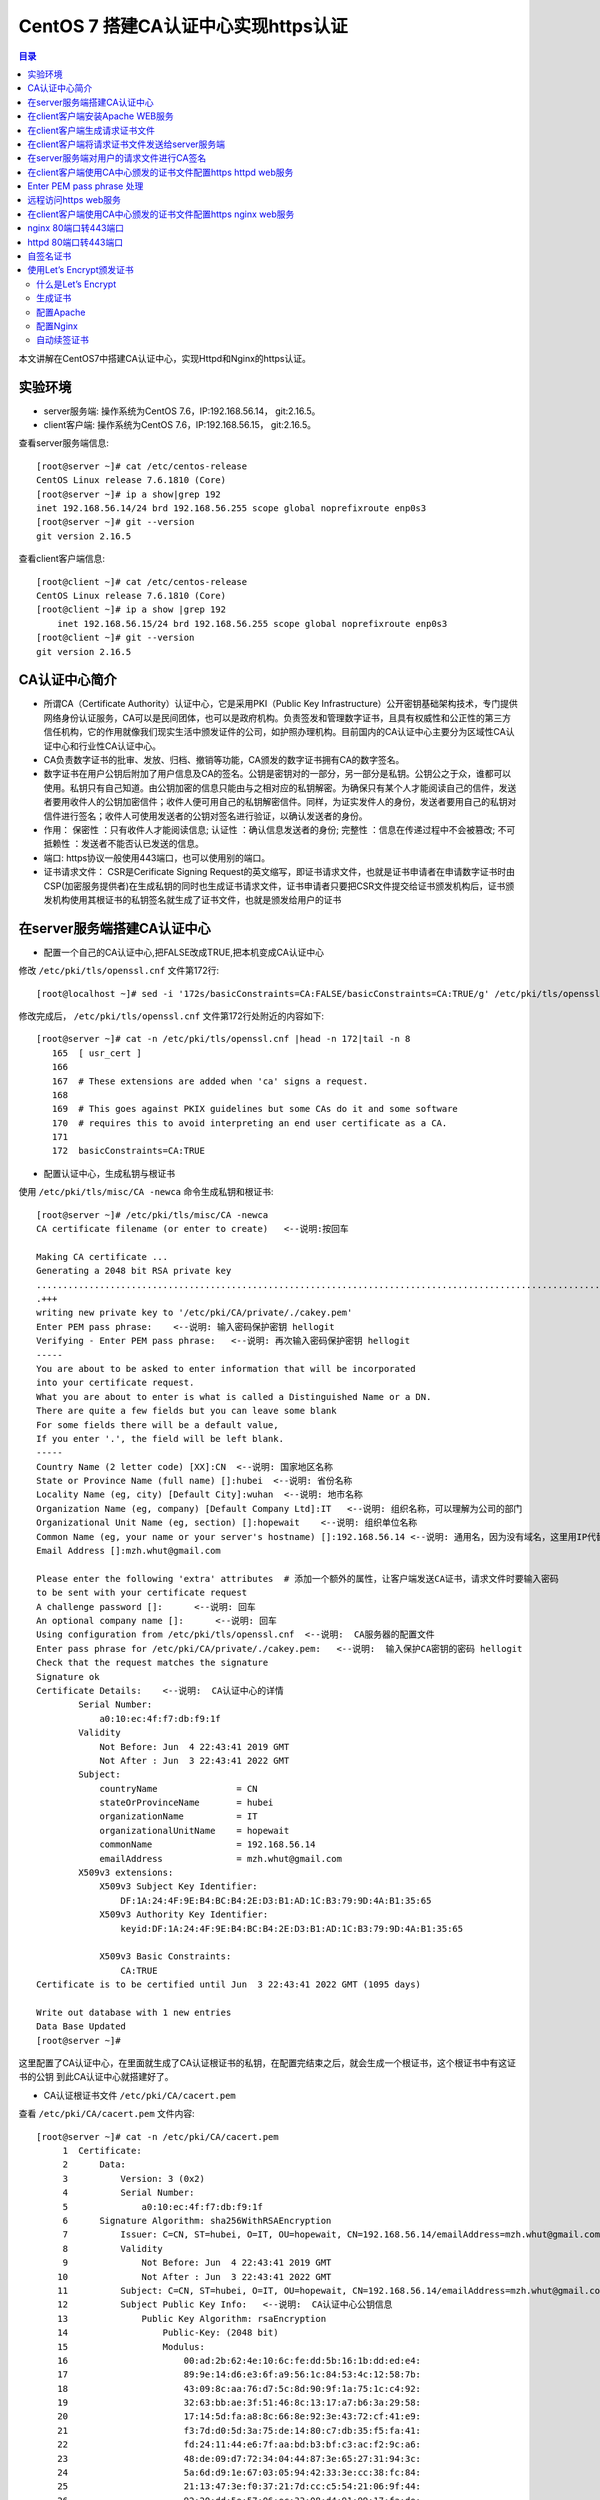 .. _certificate_authority_for_https:

CentOS 7 搭建CA认证中心实现https认证
=============================================

.. contents:: 目录

本文讲解在CentOS7中搭建CA认证中心，实现Httpd和Nginx的https认证。

实验环境
----------------------------------------

- server服务端: 操作系统为CentOS 7.6，IP:192.168.56.14， git:2.16.5。
- client客户端: 操作系统为CentOS 7.6，IP:192.168.56.15， git:2.16.5。

查看server服务端信息::

    [root@server ~]# cat /etc/centos-release
    CentOS Linux release 7.6.1810 (Core) 
    [root@server ~]# ip a show|grep 192
    inet 192.168.56.14/24 brd 192.168.56.255 scope global noprefixroute enp0s3
    [root@server ~]# git --version
    git version 2.16.5

查看client客户端信息::

    [root@client ~]# cat /etc/centos-release
    CentOS Linux release 7.6.1810 (Core) 
    [root@client ~]# ip a show |grep 192
        inet 192.168.56.15/24 brd 192.168.56.255 scope global noprefixroute enp0s3
    [root@client ~]# git --version
    git version 2.16.5
    
CA认证中心简介
----------------------------------------

- 所谓CA（Certificate Authority）认证中心，它是采用PKI（Public Key Infrastructure）公开密钥基础架构技术，专门提供网络身份认证服务，CA可以是民间团体，也可以是政府机构。负责签发和管理数字证书，且具有权威性和公正性的第三方信任机构，它的作用就像我们现实生活中颁发证件的公司，如护照办理机构。目前国内的CA认证中心主要分为区域性CA认证中心和行业性CA认证中心。
- CA负责数字证书的批审、发放、归档、撤销等功能，CA颁发的数字证书拥有CA的数字签名。
- 数字证书在用户公钥后附加了用户信息及CA的签名。公钥是密钥对的一部分，另一部分是私钥。公钥公之于众，谁都可以使用。私钥只有自己知道。由公钥加密的信息只能由与之相对应的私钥解密。为确保只有某个人才能阅读自己的信件，发送者要用收件人的公钥加密信件；收件人便可用自己的私钥解密信件。同样，为证实发件人的身份，发送者要用自己的私钥对信件进行签名；收件人可使用发送者的公钥对签名进行验证，以确认发送者的身份。
- 作用： ``保密性`` ：只有收件人才能阅读信息; ``认证性`` ：确认信息发送者的身份; ``完整性`` ：信息在传递过程中不会被篡改; ``不可抵赖性`` ：发送者不能否认已发送的信息。
- 端口: https协议一般使用443端口，也可以使用别的端口。
- 证书请求文件： CSR是Cerificate Signing Request的英文缩写，即证书请求文件，也就是证书申请者在申请数字证书时由CSP(加密服务提供者)在生成私钥的同时也生成证书请求文件，证书申请者只要把CSR文件提交给证书颁发机构后，证书颁发机构使用其根证书的私钥签名就生成了证书文件，也就是颁发给用户的证书

在server服务端搭建CA认证中心
----------------------------------------

- 配置一个自己的CA认证中心,把FALSE改成TRUE,把本机变成CA认证中心

修改 ``/etc/pki/tls/openssl.cnf`` 文件第172行::

    [root@localhost ~]# sed -i '172s/basicConstraints=CA:FALSE/basicConstraints=CA:TRUE/g' /etc/pki/tls/openssl.cnf 

修改完成后， ``/etc/pki/tls/openssl.cnf`` 文件第172行处附近的内容如下::

    [root@server ~]# cat -n /etc/pki/tls/openssl.cnf |head -n 172|tail -n 8
       165  [ usr_cert ]
       166
       167  # These extensions are added when 'ca' signs a request.
       168
       169  # This goes against PKIX guidelines but some CAs do it and some software
       170  # requires this to avoid interpreting an end user certificate as a CA.
       171
       172  basicConstraints=CA:TRUE

- 配置认证中心，生成私钥与根证书

使用 ``/etc/pki/tls/misc/CA -newca`` 命令生成私钥和根证书::

    [root@server ~]# /etc/pki/tls/misc/CA -newca
    CA certificate filename (or enter to create)   <--说明:按回车

    Making CA certificate ...
    Generating a 2048 bit RSA private key
    ..................................................................................................................+++
    .+++
    writing new private key to '/etc/pki/CA/private/./cakey.pem'
    Enter PEM pass phrase:    <--说明: 输入密码保护密钥 hellogit
    Verifying - Enter PEM pass phrase:   <--说明: 再次输入密码保护密钥 hellogit
    -----
    You are about to be asked to enter information that will be incorporated
    into your certificate request.
    What you are about to enter is what is called a Distinguished Name or a DN.
    There are quite a few fields but you can leave some blank
    For some fields there will be a default value,
    If you enter '.', the field will be left blank.
    -----
    Country Name (2 letter code) [XX]:CN  <--说明: 国家地区名称
    State or Province Name (full name) []:hubei  <--说明: 省份名称
    Locality Name (eg, city) [Default City]:wuhan  <--说明: 地市名称
    Organization Name (eg, company) [Default Company Ltd]:IT   <--说明: 组织名称，可以理解为公司的部门
    Organizational Unit Name (eg, section) []:hopewait    <--说明: 组织单位名称
    Common Name (eg, your name or your server's hostname) []:192.168.56.14 <--说明: 通用名，因为没有域名，这里用IP代替，有域名的话，可以使用域名
    Email Address []:mzh.whut@gmail.com

    Please enter the following 'extra' attributes  # 添加一个额外的属性，让客户端发送CA证书，请求文件时要输入密码
    to be sent with your certificate request
    A challenge password []:      <--说明: 回车
    An optional company name []:      <--说明: 回车
    Using configuration from /etc/pki/tls/openssl.cnf  <--说明:  CA服务器的配置文件
    Enter pass phrase for /etc/pki/CA/private/./cakey.pem:   <--说明:  输入保护CA密钥的密码 hellogit
    Check that the request matches the signature
    Signature ok
    Certificate Details:    <--说明:  CA认证中心的详情
            Serial Number:
                a0:10:ec:4f:f7:db:f9:1f
            Validity
                Not Before: Jun  4 22:43:41 2019 GMT
                Not After : Jun  3 22:43:41 2022 GMT
            Subject:
                countryName               = CN
                stateOrProvinceName       = hubei
                organizationName          = IT
                organizationalUnitName    = hopewait
                commonName                = 192.168.56.14
                emailAddress              = mzh.whut@gmail.com
            X509v3 extensions:
                X509v3 Subject Key Identifier: 
                    DF:1A:24:4F:9E:B4:BC:B4:2E:D3:B1:AD:1C:B3:79:9D:4A:B1:35:65
                X509v3 Authority Key Identifier: 
                    keyid:DF:1A:24:4F:9E:B4:BC:B4:2E:D3:B1:AD:1C:B3:79:9D:4A:B1:35:65

                X509v3 Basic Constraints: 
                    CA:TRUE
    Certificate is to be certified until Jun  3 22:43:41 2022 GMT (1095 days)

    Write out database with 1 new entries
    Data Base Updated
    [root@server ~]# 

这里配置了CA认证中心，在里面就生成了CA认证根证书的私钥，在配置完结束之后，就会生成一个根证书，这个根证书中有这证书的公钥
到此CA认证中心就搭建好了。

- CA认证根证书文件 ``/etc/pki/CA/cacert.pem``

查看 ``/etc/pki/CA/cacert.pem`` 文件内容::

    [root@server ~]# cat -n /etc/pki/CA/cacert.pem
         1  Certificate:
         2      Data:
         3          Version: 3 (0x2)
         4          Serial Number:
         5              a0:10:ec:4f:f7:db:f9:1f
         6      Signature Algorithm: sha256WithRSAEncryption
         7          Issuer: C=CN, ST=hubei, O=IT, OU=hopewait, CN=192.168.56.14/emailAddress=mzh.whut@gmail.com  <--说明:  CA认证中心信息
         8          Validity
         9              Not Before: Jun  4 22:43:41 2019 GMT
        10              Not After : Jun  3 22:43:41 2022 GMT
        11          Subject: C=CN, ST=hubei, O=IT, OU=hopewait, CN=192.168.56.14/emailAddress=mzh.whut@gmail.com
        12          Subject Public Key Info:   <--说明:  CA认证中心公钥信息
        13              Public Key Algorithm: rsaEncryption
        14                  Public-Key: (2048 bit)
        15                  Modulus:
        16                      00:ad:2b:62:4e:10:6c:fe:dd:5b:16:1b:dd:ed:e4:
        17                      89:9e:14:d6:e3:6f:a9:56:1c:84:53:4c:12:58:7b:
        18                      43:09:8c:aa:76:d7:5c:8d:90:9f:1a:75:1c:c4:92:
        19                      32:63:bb:ae:3f:51:46:8c:13:17:a7:b6:3a:29:58:
        20                      17:14:5d:fa:a8:8c:66:8e:92:3e:43:72:cf:41:e9:
        21                      f3:7d:d0:5d:3a:75:de:14:80:c7:db:35:f5:fa:41:
        22                      fd:24:11:44:e6:7f:aa:bd:b3:bf:c3:ac:f2:9c:a6:
        23                      48:de:09:d7:72:34:04:44:87:3e:65:27:31:94:3c:
        24                      5a:6d:d9:1e:67:03:05:94:42:33:3e:cc:38:fc:84:
        25                      21:13:47:3e:f0:37:21:7d:cc:c5:54:21:06:9f:44:
        26                      92:20:dd:5e:57:06:ec:33:08:d4:91:99:17:fa:de:
        27                      c4:2e:0b:32:ea:b5:5b:a3:54:6a:ac:2e:e6:4a:ba:
        28                      e3:2f:6c:b3:f1:04:3f:19:6c:7a:97:ab:72:e6:e7:
        29                      1a:88:f7:d2:ba:d4:b3:33:90:1f:f6:3e:f4:fc:6a:
        30                      84:53:24:2b:2f:46:65:ce:1e:86:2c:a6:02:ae:6f:
        31                      5d:b8:cc:b7:31:d4:53:20:97:7a:a1:b2:d6:a1:4a:
        32                      aa:31:e6:13:4a:6c:09:07:98:c5:5d:44:ae:e9:97:
        33                      33:47
        34                  Exponent: 65537 (0x10001)
        35          X509v3 extensions:
        36              X509v3 Subject Key Identifier: 
        37                  DF:1A:24:4F:9E:B4:BC:B4:2E:D3:B1:AD:1C:B3:79:9D:4A:B1:35:65
        38              X509v3 Authority Key Identifier: 
        39                  keyid:DF:1A:24:4F:9E:B4:BC:B4:2E:D3:B1:AD:1C:B3:79:9D:4A:B1:35:65
        40
        41              X509v3 Basic Constraints: 
        42                  CA:TRUE
        43      Signature Algorithm: sha256WithRSAEncryption
        44           48:43:57:30:c2:22:93:3f:85:53:09:5f:8c:fe:91:5e:c4:04:
        45           fe:16:9b:72:18:6f:6f:71:e4:9a:28:a7:c8:0f:66:95:d1:ca:
        46           16:c4:b0:14:ad:c4:16:76:fa:89:77:55:f5:af:e2:ab:9e:3d:
        47           30:7c:41:08:e5:09:11:f0:89:b8:7e:86:04:5e:1f:94:48:4e:
        48           95:14:1c:f5:d5:58:f7:61:23:f7:c4:44:9c:aa:ac:82:fa:71:
        49           64:b2:e8:ba:6e:90:12:25:af:40:5f:87:ee:b4:98:be:67:66:
        50           43:8b:08:49:8f:1a:ba:6f:1b:2a:e9:5e:ba:0e:25:24:cf:25:
        51           70:d7:77:ba:1b:40:94:a4:2d:fe:ab:2e:07:3c:bd:71:4d:f2:
        52           96:ec:35:0b:1f:c9:3f:83:17:75:b9:b2:28:ac:97:03:75:be:
        53           bf:06:ad:42:e2:aa:1a:b5:fe:3f:b9:41:c1:10:83:b3:28:5f:
        54           e8:12:7a:af:81:fe:65:8e:6e:2f:a7:b8:38:83:c3:ef:5f:75:
        55           d5:c6:6e:dc:6f:6f:32:e6:b3:95:92:14:1f:76:c1:44:f1:cd:
        56           a7:97:9e:47:09:c5:5d:fb:ee:cd:0d:14:60:9a:23:fe:ba:dd:
        57           86:6e:01:b4:6a:56:f0:07:3d:4b:de:3e:23:b2:8f:15:f8:87:
        58           53:1b:9b:5a
        59  -----BEGIN CERTIFICATE-----
        60  MIIDwzCCAqugAwIBAgIJAKAQ7E/32/kfMA0GCSqGSIb3DQEBCwUAMHgxCzAJBgNV
        61  BAYTAkNOMQ4wDAYDVQQIDAVodWJlaTELMAkGA1UECgwCSVQxETAPBgNVBAsMCGhv
        62  cGV3YWl0MRYwFAYDVQQDDA0xOTIuMTY4LjU2LjE0MSEwHwYJKoZIhvcNAQkBFhJt
        63  emgud2h1dEBnbWFpbC5jb20wHhcNMTkwNjA0MjI0MzQxWhcNMjIwNjAzMjI0MzQx
        64  WjB4MQswCQYDVQQGEwJDTjEOMAwGA1UECAwFaHViZWkxCzAJBgNVBAoMAklUMREw
        65  DwYDVQQLDAhob3Bld2FpdDEWMBQGA1UEAwwNMTkyLjE2OC41Ni4xNDEhMB8GCSqG
        66  SIb3DQEJARYSbXpoLndodXRAZ21haWwuY29tMIIBIjANBgkqhkiG9w0BAQEFAAOC
        67  AQ8AMIIBCgKCAQEArStiThBs/t1bFhvd7eSJnhTW42+pVhyEU0wSWHtDCYyqdtdc
        68  jZCfGnUcxJIyY7uuP1FGjBMXp7Y6KVgXFF36qIxmjpI+Q3LPQenzfdBdOnXeFIDH
        69  2zX1+kH9JBFE5n+qvbO/w6zynKZI3gnXcjQERIc+ZScxlDxabdkeZwMFlEIzPsw4
        70  /IQhE0c+8DchfczFVCEGn0SSIN1eVwbsMwjUkZkX+t7ELgsy6rVbo1RqrC7mSrrj
        71  L2yz8QQ/GWx6l6ty5ucaiPfSutSzM5Af9j70/GqEUyQrL0Zlzh6GLKYCrm9duMy3
        72  MdRTIJd6obLWoUqqMeYTSmwJB5jFXUSu6ZczRwIDAQABo1AwTjAdBgNVHQ4EFgQU
        73  3xokT560vLQu07GtHLN5nUqxNWUwHwYDVR0jBBgwFoAU3xokT560vLQu07GtHLN5
        74  nUqxNWUwDAYDVR0TBAUwAwEB/zANBgkqhkiG9w0BAQsFAAOCAQEASENXMMIikz+F
        75  UwlfjP6RXsQE/habchhvb3HkmiinyA9mldHKFsSwFK3EFnb6iXdV9a/iq549MHxB
        76  COUJEfCJuH6GBF4flEhOlRQc9dVY92Ej98REnKqsgvpxZLLoum6QEiWvQF+H7rSY
        77  vmdmQ4sISY8aum8bKuleug4lJM8lcNd3uhtAlKQt/qsuBzy9cU3yluw1Cx/JP4MX
        78  dbmyKKyXA3W+vwatQuKqGrX+P7lBwRCDsyhf6BJ6r4H+ZY5uL6e4OIPD71911cZu
        79  3G9vMuazlZIUH3bBRPHNp5eeRwnFXfvuzQ0UYJoj/rrdhm4BtGpW8Ac9S94+I7KP
        80  FfiHUxubWg==
        81  -----END CERTIFICATE-----
    [root@server ~]# 
 
- CA查看根证书的私钥 ``/etc/pki/CA/private/cakey.pem``

查看根证书的私钥 ``/etc/pki/CA/private/cakey.pem`` 文件内容::    
    
    [root@server ~]# ls -lah /etc/pki/CA/private/cakey.pem
    -rw-r--r--. 1 root root 1.8K Jun  5 06:43 /etc/pki/CA/private/cakey.pem
    [root@server ~]# cat -n /etc/pki/CA/private/cakey.pem
         1  -----BEGIN ENCRYPTED PRIVATE KEY-----
         2  MIIFDjBABgkqhkiG9w0BBQ0wMzAbBgkqhkiG9w0BBQwwDgQI45aQOAFPXeUCAggA
         3  MBQGCCqGSIb3DQMHBAjgODWRTTP6hgSCBMgqNsO7bZFjYXn9GXkIV4bMs0TL8dRR
         4  vxWPEy3+6lri3rQfB3Tmwg5jGWHC2o0p7vF+8g1XexSqogzVuuKQrF1Ez7CO0fnp
         5  tNm5jMaQvhivtHzl8PWk7ohpW7aq87eUZGNxDmwvqL3Le2Fm7bkBdUYXidWOZhiD
         6  To+WeI3IuszFBesNbkPtdRRTIBoG2bNWTp5NVxlMOMyyBCN6Fx71cEfhRf509Rzh
         7  1wTBpJQlLVAepqFQxsRnn7VqrcU0Sd05Ln/xO/8603J/UryceqN6Qj+mhrEBOwIi
         8  EgoVvOebSjj82wZRy3PXrEX/e9iYeWeEp7J3XZY7veRx2aooL03WBKsboOO0wWlC
         9  RziJGu2hwDVr0lrVh0sAzhuLN60hYKFD5pyEu8KOo++GLosIInstE/sEeyKaq9BF
        10  cIbeRgBsIK0mwzW/bA2MG5NpY9rees1VQBCmmC0qFygkB+aLObjjX9XxlHiJ0Nf1
        11  b+3QOvCJFXzfYP2czgMx25htNHg/M34JFTo7urhr7TPLku8GzifEqyB95zz6j4Os
        12  YD7kGo142p+iMr+4fTCtS74j/gO9gl59UN4jACBsXXj6qt8vzsAWOS4tXyhpoRIV
        13  OfQxMJLECakj5+BO8yzrMmlZuhIXCI9TguhJRYaocRSt9X3Tt6aTcE2KEp3SWPys
        14  w7epy5ioCjbp10JMbLym8wTRzySxkCnHJLJKztjYYPvIz2343j6y1Ofng4eZhqor
        15  1ZUemlJbBGrQX/dVBQ3m4YgI3+zEijKZ6SvEOuV4+8IjunEWtH/LW8B9EyaV+MnR
        16  OjzIrvmgKUQ8qcT8X9sm/KfcaRCHo3hepqKIVbJlXjBJ4m327BFy9hR4wo30i9Tk
        17  x/TM3ZbYR0m+8RxLBvNYsFiWbTxHPfZagdY0RiINXa/qZ7327t8zeEyrfQQyX9HB
        18  IToQQXD2nCW/EjtKyPemnvQ3UNEGSTPulS+OPdGHSbBllsK1aMJaJfcXp6JhbOzH
        19  JXmMl+ZurubRJk2TWKGjAub1jU9mOhsK8Ty8f1rVEcrlgcPzJMeD+8PdBB4a5C1M
        20  Vq8EvOq6LBcI6fUbgMWq8Vn1msoneILpfgf6m7EnUDkDbfCIOsjDix7FVG8cakES
        21  cs5JKeqI9V7S4UBHrmZwxrc20sqLj3m9c9eYXXWzdA/9xkUWRJcxd6MdIRoN0eX4
        22  qXsl7qHegyjIc8eJpESi6zrVWPc97gh8SsCvpN2gLPmgmHSbjBIlWUJgoUIyywsp
        23  A6UC8GcEhYwfTQp6udpxERM/Wr0fW0qizaxBje2L1vfgB3iC8b9cnZEA+Ln7Uxo5
        24  ZAvtDJzjYw9g2FuVtnwygK8ycAsE3682Zn7TReHc0q+WW8gRmmkH8BHtBFikDLKp
        25  9lT9uci7iqoFUr+EWPydqr+UYRJn+nrZ1Sgd18Q5gj/v0+NrGQBxNlwmaey1+xxK
        26  IkGWQbxn58TtongUXp+c0c6YTiyiV9LzPJKGZkJtkbvCXNfzB0w/Qnn46HuR82Lg
        27  EoSKlAwgLQJ1cviJT+9csoqfM/sT8dKwpR6dplvov7w030CpmyjoJKSSTBu41GMO
        28  8buXuIk2kp+Npn4q9CuQPmm9iLi9THhDvKZEk7vhvPxP3IcVjx5I8affbyJGoLBx
        29  GBA=
        30  -----END ENCRYPTED PRIVATE KEY-----    
    
在client客户端安装Apache WEB服务
----------------------------------------

安装Apache及wsgi支持::

    [root@client ~]# yum install httpd -y     
    Loaded plugins: fastestmirror
    Loading mirror speeds from cached hostfile
     * base: mirrors.163.com
     * centos-sclo-rh: mirrors.163.com
     * extras: mirrors.163.com
     * updates: mirrors.aliyun.com
    Resolving Dependencies
    --> Running transaction check
    ---> Package httpd.x86_64 0:2.4.6-89.el7.centos will be installed
    --> Finished Dependency Resolution

    Dependencies Resolved

    ====================================================================================================================================
     Package                    Arch                        Version                                  Repository                    Size
    ====================================================================================================================================
    Installing:
     httpd                      x86_64                      2.4.6-89.el7.centos                      updates                      2.7 M

    Transaction Summary
    ====================================================================================================================================
    Install  1 Package

    Total download size: 2.7 M
    Installed size: 9.4 M
    Downloading packages:
    httpd-2.4.6-89.el7.centos.x86_64.rpm                                                                         | 2.7 MB  00:00:01     
    Running transaction check
    Running transaction test
    Transaction test succeeded
    Running transaction
      Installing : httpd-2.4.6-89.el7.centos.x86_64                                                                                 1/1 
      Verifying  : httpd-2.4.6-89.el7.centos.x86_64                                                                                 1/1 

    Installed:
      httpd.x86_64 0:2.4.6-89.el7.centos                                                                                                

    Complete!
    [root@client ~]# 
    
        [root@client ~]# yum install python36u-mod_wsgi httpd-devel -y
    Loaded plugins: fastestmirror
    Loading mirror speeds from cached hostfile
     * base: mirrors.163.com
     * centos-sclo-rh: mirrors.163.com
     * extras: mirrors.163.com
     * updates: mirrors.aliyun.com
    Resolving Dependencies
    --> Running transaction check
    ---> Package httpd-devel.x86_64 0:2.4.6-89.el7.centos will be installed
    ---> Package python36u-mod_wsgi.x86_64 0:4.6.2-1.ius.el7 will be installed
    --> Finished Dependency Resolution

    Dependencies Resolved

    ====================================================================================================================================
     Package                             Arch                    Version                                 Repository                Size
    ====================================================================================================================================
    Installing:
     httpd-devel                         x86_64                  2.4.6-89.el7.centos                     updates                  196 k
     python36u-mod_wsgi                  x86_64                  4.6.2-1.ius.el7                         ius                      473 k

    Transaction Summary
    ====================================================================================================================================
    Install  2 Packages

    Total download size: 669 k
    Installed size: 1.8 M
    Downloading packages:
    (1/2): httpd-devel-2.4.6-89.el7.centos.x86_64.rpm                                                            | 196 kB  00:00:00     
    (2/2): python36u-mod_wsgi-4.6.2-1.ius.el7.x86_64.rpm                                                         | 473 kB  00:00:03     
    ------------------------------------------------------------------------------------------------------------------------------------
    Total                                                                                               182 kB/s | 669 kB  00:00:03     
    Running transaction check
    Running transaction test
    Transaction test succeeded
    Running transaction
      Installing : python36u-mod_wsgi-4.6.2-1.ius.el7.x86_64                                                                        1/2 
      Installing : httpd-devel-2.4.6-89.el7.centos.x86_64                                                                           2/2 
      Verifying  : httpd-devel-2.4.6-89.el7.centos.x86_64                                                                           1/2 
      Verifying  : python36u-mod_wsgi-4.6.2-1.ius.el7.x86_64                                                                        2/2 

    Installed:
      httpd-devel.x86_64 0:2.4.6-89.el7.centos                        python36u-mod_wsgi.x86_64 0:4.6.2-1.ius.el7                       

    Complete!

修改httpd的配置文件，修改ServerName::

    [root@client ~]# sed -i '95s/#ServerName www.example.com:80/ServerName 192.168.56.15:80/g' /etc/httpd/conf/httpd.conf    
    [root@client ~]# cat -n /etc/httpd/conf/httpd.conf|head -n 95|tail -n 1
    95  ServerName 192.168.56.15:80
    
设置开机启动并启动httpd服务::  

    root@client ~]# systemctl enable httpd
    Created symlink from /etc/systemd/system/multi-user.target.wants/httpd.service to /usr/lib/systemd/system/httpd.service.
    [root@client ~]# systemctl start httpd 
    [root@client ~]# systemctl status httpd
    ● httpd.service - The Apache HTTP Server
       Loaded: loaded (/usr/lib/systemd/system/httpd.service; enabled; vendor preset: disabled)
       Active: active (running) since Wed 2019-06-05 20:37:42 CST; 5s ago
         Docs: man:httpd(8)
               man:apachectl(8)
     Main PID: 13453 (httpd)
       Status: "Processing requests..."
        Tasks: 6
       Memory: 22.7M
       CGroup: /system.slice/httpd.service
               ├─13453 /usr/sbin/httpd -DFOREGROUND
               ├─13454 /usr/sbin/httpd -DFOREGROUND
               ├─13455 /usr/sbin/httpd -DFOREGROUND
               ├─13456 /usr/sbin/httpd -DFOREGROUND
               ├─13457 /usr/sbin/httpd -DFOREGROUND
               └─13458 /usr/sbin/httpd -DFOREGROUND

    Jun 05 20:37:25 client.hopewait systemd[1]: Starting The Apache HTTP Server...
    Jun 05 20:37:42 client.hopewait systemd[1]: Started The Apache HTTP Server.  

防火墙开放80端口::

    [root@client ~]# firewall-cmd --zone=public --add-port=80/tcp --permanent   
    success
    [root@client ~]# firewall-cmd --reload
    success
    [root@client ~]# firewall-cmd --list-all
    public (active)
      target: default
      icmp-block-inversion: no
      interfaces: enp0s3 enp0s8
      sources: 
      services: ssh dhcpv6-client
      ports: 8140/tcp 53/tcp 11211/tcp 80/tcp
      protocols: 
      masquerade: no
      forward-ports: 
      source-ports: 
      icmp-blocks: 
      rich rules: 

在浏览器中访问链接 http://192.168.56.15/ ，则可以看到Nginx的测试页:

.. image:: ./_static/images/httpd_test.png

现在我们能够正常访问httpd的服务，能正常访问80端口，我们在Client客户端配置CA证书，使httpd提供https加密服务。

在client客户端生成请求证书文件
----------------------------------------

生成一个私钥密码::

    [root@client ~]# mkdir cafiles
    [root@client ~]# openssl genrsa -des3 -out ~/cafiles/server.key
    Generating RSA private key, 2048 bit long modulus
    ...............+++
    .................................+++
    e is 65537 (0x10001)
    Enter pass phrase for /root/cafiles/server.key:    <--说明:  输入保护私钥的密码clientca
    Verifying - Enter pass phrase for /root/cafiles/server.key:   <--说明:  再次输入保护私钥的密码clientca
    [root@client ~]# ls -lah ~/cafiles
    total 8.0K
    drwxr-xr-x.  2 root root   24 Jun  5 20:58 .
    dr-xr-x---. 14 root root 4.0K Jun  5 20:58 ..
    -rw-r--r--.  1 root root 1.8K Jun  5 20:59 server.key


查看私钥文件内容::

    [root@client ~]# cat cafiles/server.key 
    -----BEGIN RSA PRIVATE KEY-----
    Proc-Type: 4,ENCRYPTED
    DEK-Info: DES-EDE3-CBC,E38009EB74CF6AE9  <--说明:  这个地方进行了加密

    I22V4W17mIUr5NAj4gQv5kID6QyFr2AUTOdzcyfeA9rT1FXzAV/r+29aZopcs8Bt
    sHcoR/ZOXidyNQDqlEw5Wbu8UAcA/HZyqOpIsjNQlJnaUpHCc8ATQNo3E0HfDS4W
    hLuStGZcoT4AsTbnaHEzkdN8X+ancBmQ2tLz0Hcc/LbTyZKycEXH1kE+PZauLroi
    LK+hl279E4NjeHnjx6jOTe2ebhWjmDfW66U+aZD3Gxfyx7qalR/UclKi54Uy17kQ
    uSslWWnzUVZoInuJs1fzMSA1iWkrPFPn8R9oOUWYCnyjNKBabmvQqLJbteA22OoJ
    1ZlYrNoommCoOpNV9h8VO9B71Czh6Nf+rtNJ84c1tgUlGgdwGhDriXc+q8OpThqd
    ELlmNUg+3LKJo21ZMNiX9LLCoaQnealYFI2N3u+vq0l9x4T5deghx3kMova2VF4Y
    ng/NYPsfN7OlmJI/9dgzKJGCM+hESMB/99Xz0pNOUmK4IR+V8RAHLVd+yGE0JpV8
    qZvZRT2RAiWLpY5Rx7G1u8CPnHJB1BocFbZ4L8/udreObso2HGWt+Kw0Y3rDr2mM
    Exr7ZLkD1JsJzCLdC6Y+iQjw0/WyhoXBowyRtbvyvGEPVdU2lVUy7NzmnX7BIo+g
    Kdej+II23ctZuaDPHl0fVhkgZBHg0hUsGjO0HbZzXRx95QJjtKGRzzkcBgJ+HbRX
    RsK493ak3qhOb+w+0zb8Cgr/U6F6ALy9czUsgKVwzjpQmaF7ekOcMx/o872Pj89U
    CcPavtZGjqAFpwnwPS3iRPR2Fxddhb6zqtfKN5IJqcvh5xHUtcSd4rUjjFtGI6sc
    ozW8Rz0H7EMiBpxLAUGeNqoh2cfYGPcpzIlqc1pIPGY2NJf9GmlnfMKwo3OGaLFE
    Or2UpvAzCuGQXwc1gNdTGLsmB7Ih8iLQdSuuMVh/cVWfmOX5ahpcd+SLl3rYwSHK
    X9qvEq23jCwSbX1KcVncHFnkTyji7UMveFwsZArYA/zOIN61rXHgT2MvOZje6aR/
    +i8e4buaZ1aMFM1enfRufJaq2ppW7de8sENnBnHt1U0pIAW6wTW9a3JQGKIvhf+F
    rk2FN5w40IGHVCY2P5Wmn+3sfHrDD01rwaAojT9jV3YMfiQx3jnLjunbVbevb0Hn
    hb3Hks3qYS3HDjU1pu+BUSUUQOgLkmp/g6ehxTbvHg8rXT75q/X04b+dw/oEVfdB
    5ZDSVcoUNJZ3VjjxCfpgOim7t0qvqoRN6JQOq3kBH/CsJfAE++JfcmSrlyOnmAck
    +uixe+wBSkTDs9N/22I7lBEDyli4DErlZdEBY2rRnfIH+guTmM8uG+P3wjIsX+M5
    xJmBfc8qSno6IZQVxCDyRdIqpJmXYcjSNhWCcEWSUdvumkYFr8wvF/ljS1JIhI2I
    OiyF9OuYwY2ny0LPRkrB0iD9CLGdP/H++NxOKaSgblBlTOYr2lyKAw3oqxtw4Hxl
    dt+MMJozi78nEaAw5B49ezqWHe+ChkQcsAwJ3VfqIRPNSyv+Ji/E4Xsu3FNZTYRb
    psll9JhUhSinvJ0qkCpRl/5FdbZYTDi7uXXVMoOENdprdMjg+THsXCvHs2sAE45y
    -----END RSA PRIVATE KEY-----

生成请求文件::

    [root@client ~]# openssl req -new -key ~/cafiles/server.key -out ~/cafiles/server.csr
    Enter pass phrase for /root/cafiles/server.key:    <--说明:  输入保护私钥的密码clientca
    You are about to be asked to enter information that will be incorporated
    into your certificate request.
    What you are about to enter is what is called a Distinguished Name or a DN.
    There are quite a few fields but you can leave some blank
    For some fields there will be a default value,
    If you enter '.', the field will be left blank.
    -----
    Country Name (2 letter code) [XX]:CN   <--说明: 国家地区名称，与前面的CA设置保持一致
    State or Province Name (full name) []:hubei   <--说明: 省份名称，与前面的CA设置保持一致
    Locality Name (eg, city) [Default City]:wuhan   <--说明: 地市名称，与前面的CA设置保持一致
    Organization Name (eg, company) [Default Company Ltd]:IT  <--说明: 组织名称，可以理解为公司的部门，与前面的CA设置保持一致
    Organizational Unit Name (eg, section) []:hopewait     <--说明:  输入组织单位名称，与前面的CA设置保持一致
    Common Name (eg, your name or your server's hostname) []:192.168.56.15   <--说明:  输入通用名，与通过URL访问web的地址设置保持一致，有域名用域名，没域名用IP地址
    Email Address []:mzh.whut@gmail.com    <--说明:  输入邮箱，可以与前面的CA设置不一致

    Please enter the following 'extra' attributes
    to be sent with your certificate request
    A challenge password []:  <--说明:  回车
    An optional company name []:  <--说明:  回车
    [root@client ~]# 

查看刚生成的请求文件::

    [root@client ~]# ls -lah ~/cafiles/
    total 12K
    drwxr-xr-x.  2 root root   42 Jun  5 21:05 .
    dr-xr-x---. 14 root root 4.0K Jun  5 20:58 ..
    -rw-r--r--.  1 root root 1.1K Jun  5 21:05 server.csr
    -rw-r--r--.  1 root root 1.8K Jun  5 20:59 server.key
    [root@client ~]# cat -n ~/cafiles/server.csr 
         1  -----BEGIN CERTIFICATE REQUEST-----
         2  MIICzjCCAbYCAQAwgYgxCzAJBgNVBAYTAkNOMQ4wDAYDVQQIDAVodWJlaTEOMAwG
         3  A1UEBwwFd3VoYW4xCzAJBgNVBAoMAklUMREwDwYDVQQLDAhob3Bld2FpdDEWMBQG
         4  A1UEAwwNMTkyLjE2OC41Ni4xNTEhMB8GCSqGSIb3DQEJARYSbXpoLndodXRAZ21h
         5  aWwuY29tMIIBIjANBgkqhkiG9w0BAQEFAAOCAQ8AMIIBCgKCAQEA2SPcNRvB8QBX
         6  6ey05Wjf3P4AmXISwAYnt3DWw0WfmO8vXl5t0g5DAHoqQdK5hcL2DAAxHaTR2w+5
         7  JsGKwGmrQulCrX3jmDcalKM2cUn3GoCZ0oHVTgV2iYDBoWTRn7yT4IIjGSGzFzf5
         8  stGj1S8mK+X+F2TgairevZanZ08Qh3/Bm37vfI3FudiPq7A+AqyACtnEjGgnQCgG
         9  XnsnmqsJpR15mRz93JpqZ/WTJrh/2pO9bWxGDM5vuZWr9T+1VMZr9R4RQqOqwopf
        10  eBnZqEcE9lDf8/DeklbAIviXJLK3S9qbsspXbLchc4MUWnsSBOPBsdig9dQY7Vx5
        11  s5sG1LqBZwIDAQABoAAwDQYJKoZIhvcNAQELBQADggEBAG5vN/IhhzbDvHgTdfhT
        12  pgNqWmg4XCV1agh7m6CKcg+LcJLPixbW6EA/NU9QX4ARZJp501t7v/bFPiQ1/uEm
        13  IrQqRnM4xGCdpVaY4Y1J21i8t1YoRZAOST9xgQe5nTwq2U1A1wyFJkKYgTFB5ou1
        14  UlI4wELnYTUcrOr4V/4b3DTEZNNfCk6oWv4guQI9UpC+i9FNQb/NkcePkNsQeE4n
        15  q1uM07C05+KMd/Lem6fLUlIDHlpI0iyhuQcSM1TJ1fKmF5uRQHTxIHnI5qqKbP5P
        16  tPW9DLv577wM7W4jIUbEhYkKPLRFLFobITMQu9nDUyF3WEbFbMHvippnu7nxRvb2
        17  OWQ=
        18  -----END CERTIFICATE REQUEST-----
    [root@client ~]# 


在client客户端将请求证书文件发送给server服务端
----------------------------------------------------------

使用scp将请求证书文件发送到服务端::

    [root@client ~]# scp ~/cafiles/server.csr root@192.168.56.14:/tmp
    root@192.168.56.14's password:  <--说明:  输入服务端root账号密码
    server.csr                                                                                        100% 1050   460.4KB/s   00:00    
    [root@client ~]# 


在server服务端对用户的请求文件进行CA签名
----------------------------------------------------------

查看用户的请求文件是否发送过来::

    [root@server ~]#  ls -lah /tmp/server.csr
    -rw-r--r--. 1 root root 1.1K Jun  5 21:12 /tmp/server.csr

说明请求文件发送到服务端了。

- CA认证中心进行CA签名，使用CA认证中心的私钥 ``/etc/pki/CA/private/cakey.pem`` 以及CA根证书 ``/etc/pki/CA/cacert.pem`` 对用户的请求文件 ``server.csr`` 进行签名。
- days参数控制证书有效期，可以设置为365*2=730天，2年！

CA认证中心对用户请求文件进行签名::

    [root@server ~]# openssl ca -keyfile /etc/pki/CA/private/cakey.pem -cert /etc/pki/CA/cacert.pem -days 730 -in /tmp/server.csr -out /tmp/server.crt
    Using configuration from /etc/pki/tls/openssl.cnf
    Enter pass phrase for /etc/pki/CA/private/cakey.pem:    <--说明: 输入CA中心保护密钥的密码hellogit
    Check that the request matches the signature
    Signature ok
    Certificate Details:
            Serial Number:
                a0:10:ec:4f:f7:db:f9:20
            Validity
                Not Before: Jun  5 13:21:44 2019 GMT
                Not After : Jun  4 13:21:44 2021 GMT
            Subject:
                countryName               = CN
                stateOrProvinceName       = hubei
                organizationName          = IT
                organizationalUnitName    = hopewait
                commonName                = 192.168.56.15
                emailAddress              = mzh.whut@gmail.com
            X509v3 extensions:
                X509v3 Basic Constraints: 
                    CA:TRUE
                Netscape Comment: 
                    OpenSSL Generated Certificate
                X509v3 Subject Key Identifier: 
                    5D:39:25:F3:C3:DB:13:ED:6F:9C:C3:30:E8:5C:59:46:1D:6E:37:58
                X509v3 Authority Key Identifier: 
                    keyid:DF:1A:24:4F:9E:B4:BC:B4:2E:D3:B1:AD:1C:B3:79:9D:4A:B1:35:65

    Certificate is to be certified until Jun  4 13:21:44 2021 GMT (730 days)
    Sign the certificate? [y/n]:y    <--说明: 是否注册证书，输入y


    1 out of 1 certificate requests certified, commit? [y/n]y   <--说明: 是否确认注册证书，输入y
    Write out database with 1 new entries
    Data Base Updated
    [root@server ~]# 

将CA中心的签名文件发送给用户::

    [root@server ~]# ls -lah /tmp/server.c*
    -rw-r--r--. 1 root root 4.6K Jun  5 21:21 /tmp/server.crt
    -rw-r--r--. 1 root root 1.1K Jun  5 21:12 /tmp/server.csr
    [root@server ~]# scp /tmp/server.crt root@192.168.56.15:/root/cafiles/
    The authenticity of host '192.168.56.15 (192.168.56.15)' can't be established.
    ECDSA key fingerprint is SHA256:7rw7b1vOEC5UmjDAbdIJ6SCK4aoGk5e+48vi3ubjdjE.
    ECDSA key fingerprint is MD5:96:39:70:28:72:73:f5:34:61:6f:b6:37:da:90:58:48.
    Are you sure you want to continue connecting (yes/no)? yes
    Warning: Permanently added '192.168.56.15' (ECDSA) to the list of known hosts.
    root@192.168.56.15's password: 
    server.crt                                                                                        100% 4617     2.8MB/s   00:00    
    [root@server ~]# 


在client客户端使用CA中心颁发的证书文件配置https httpd web服务
----------------------------------------------------------------

查看CA中心发送过来的证书文件 ``server.crt`` ::

    [root@client ~]# ls -lah ~/cafiles/
    total 20K
    drwxr-xr-x.  2 root root   60 Jun  5 21:28 .
    dr-xr-x---. 14 root root 4.0K Jun  5 20:58 ..
    -rw-r--r--.  1 root root 4.6K Jun  5 21:28 server.crt
    -rw-r--r--.  1 root root 1.1K Jun  5 21:05 server.csr
    -rw-r--r--.  1 root root 1.8K Jun  5 20:59 server.key
    [root@client ~]# 

说明已经有了证书文件。

安装mod_ssl模块::

    [root@client ~]# yum install mod_ssl -y
    Loaded plugins: fastestmirror
    Loading mirror speeds from cached hostfile
     * base: mirrors.163.com
     * centos-sclo-rh: mirrors.163.com
     * extras: mirrors.huaweicloud.com
     * updates: mirrors.163.com
    Resolving Dependencies
    --> Running transaction check
    ---> Package mod_ssl.x86_64 1:2.4.6-89.el7.centos will be installed
    --> Finished Dependency Resolution

    Dependencies Resolved

    ====================================================================================================================================
     Package                     Arch                       Version                                   Repository                   Size
    ====================================================================================================================================
    Installing:
     mod_ssl                     x86_64                     1:2.4.6-89.el7.centos                     updates                     112 k

    Transaction Summary
    ====================================================================================================================================
    Install  1 Package

    Total download size: 112 k
    Installed size: 224 k
    Downloading packages:
    mod_ssl-2.4.6-89.el7.centos.x86_64.rpm                                                                       | 112 kB  00:00:00     
    Running transaction check
    Running transaction test
    Transaction test succeeded
    Running transaction
      Installing : 1:mod_ssl-2.4.6-89.el7.centos.x86_64                                                                             1/1 
      Verifying  : 1:mod_ssl-2.4.6-89.el7.centos.x86_64                                                                             1/1 

    Installed:
      mod_ssl.x86_64 1:2.4.6-89.el7.centos                                                                                              

    Complete!
    [root@client ~]# 
    
复制server.key和server.crt文件到etc/httpd/conf.d/目录下::

    [root@client ~]# cp ~/cafiles/server.key /etc/httpd/conf.d/
    [root@client ~]# cp ~/cafiles/server.crt /etc/httpd/conf.d/
    [root@client ~]# ls -lah /etc/httpd/conf.d/
    total 40K
    drwxr-xr-x. 2 root root  134 Jun  5 22:03 .
    drwxr-xr-x. 5 root root   92 Jun  5 20:32 ..
    -rw-r--r--. 1 root root 2.9K Apr 24 21:45 autoindex.conf
    -rw-r--r--. 1 root root  366 Apr 24 21:46 README
    -rw-r--r--. 1 root root 4.6K Jun  5 22:03 server.crt
    -rw-r--r--. 1 root root 1.8K Jun  5 22:03 server.key
    -rw-r--r--. 1 root root 9.3K Jun  5 21:58 ssl.conf
    -rw-r--r--. 1 root root 1.3K Apr 24 21:44 userdir.conf
    -rw-r--r--. 1 root root  824 Apr 24 21:44 welcome.conf
    [root@client ~]#    


修改httpd的ssl配置文件 ``修改配置文件/etc/httpd/conf.d/ssl.conf`` ::

    [root@client ~]# cat -n /etc/httpd/conf.d/ssl.conf|head -n 108|tail -n 14     <--说明:  配置文件原始内容
        95  #   Server Certificate:
        96  # Point SSLCertificateFile at a PEM encoded certificate.  If
        97  # the certificate is encrypted, then you will be prompted for a
        98  # pass phrase.  Note that a kill -HUP will prompt again.  A new
        99  # certificate can be generated using the genkey(1) command.
       100  SSLCertificateFile /etc/pki/tls/certs/localhost.crt     <--说明:  配置文件原始内容
       101
       102  #   Server Private Key:
       103  #   If the key is not combined with the certificate, use this
       104  #   directive to point at the key file.  Keep in mind that if
       105  #   you've both a RSA and a DSA private key you can configure
       106  #   both in parallel (to also allow the use of DSA ciphers, etc.)
       107  SSLCertificateKeyFile /etc/pki/tls/private/localhost.key      <--说明:  配置文件原始内容
       108
    [root@client ~]#   
     <--说明:  替换配置文件的内容  
    [root@client ~]# sed -i '100s@SSLCertificateFile /etc/pki/tls/certs/localhost.crt@SSLCertificateFile /etc/httpd/conf.d/server.crt@g' /etc/httpd/conf.d/ssl.conf
    [root@client ~]# sed -i '107s@SSLCertificateKeyFile /etc/pki/tls/private/localhost.key@SSLCertificateKeyFile /etc/httpd/conf.d/server.key@g' /etc/httpd/conf.d/ssl.conf
    [root@client ~]# cat -n /etc/httpd/conf.d/ssl.conf|head -n 108|tail -n 14    <--说明:  配置文件修改后的内容
        95  #   Server Certificate:
        96  # Point SSLCertificateFile at a PEM encoded certificate.  If
        97  # the certificate is encrypted, then you will be prompted for a
        98  # pass phrase.  Note that a kill -HUP will prompt again.  A new
        99  # certificate can be generated using the genkey(1) command.
       100  SSLCertificateFile /etc/httpd/conf.d/server.crt      <--说明:  配置文件修改后的内容，指向CA中心颁发证书的路径
       101
       102  #   Server Private Key:
       103  #   If the key is not combined with the certificate, use this
       104  #   directive to point at the key file.  Keep in mind that if
       105  #   you've both a RSA and a DSA private key you can configure
       106  #   both in parallel (to also allow the use of DSA ciphers, etc.)
       107  SSLCertificateKeyFile /etc/httpd/conf.d/server.key    <--说明:  配置文件修改后的内容，自己的私钥文件的路径
       108
    [root@client ~]#   

奇怪的是，如果不将ca证书文件从~/cafiles复制到/etc/httpd/conf.d/目录下，启动httpd会失败，并报"SSLCertificateFile: file '/root/cafiles/server.crt' does not exist or is empty"异常。
    
    
重启httpd服务::

    [root@client ~]# systemctl restart httpd
    Enter SSL pass phrase for 192.168.56.15:443 (RSA) : ********  <--说明:  需要输入保护私钥的密码clientca
    [root@client ~]#  

查看httpd服务启用的端口号::

    [root@client ~]# netstat -tunlp|grep httpd
    tcp6       0      0 :::80                   :::*                    LISTEN      14217/httpd         
    tcp6       0      0 :::443                  :::*                    LISTEN      14217/httpd         
    [root@client ~]#   

发现已经开启了443端口，说明可以使用https协议。    
    
防火墙开放443端口::

    [root@client ~]# firewall-cmd --zone=public  --add-port=443/tcp --permanent 
    success
    [root@client ~]# firewall-cmd --reload
    success
    [root@client ~]# firewall-cmd --list-all
    public (active)
      target: default
      icmp-block-inversion: no
      interfaces: enp0s3 enp0s8
      sources: 
      services: ssh dhcpv6-client
      ports: 8140/tcp 53/tcp 11211/tcp 80/tcp 443/tcp
      protocols: 
      masquerade: no
      forward-ports: 
      source-ports: 
      icmp-blocks: 
      rich rules: 

    [root@client ~]# 
    
 
在浏览器中访问 https://192.168.56.15/ ，可以正常访问，说明配置正常。


Enter PEM pass phrase 处理
------------------------------------------------------------

解决每次重启httpd服务提示"Enter PEM pass phrase"需要输入保护私钥的密码的问题::

    [root@client ~]# openssl rsa -in ~/cafiles/server.key -out ~/cafiles/server.key.unsecure  <-- 说明: 从server.key中剥离密码
    Enter pass phrase for /root/cafiles/server.key:  <--说明:  需要输入保护私钥的密码clientca
    writing RSA key
    [root@client ~]# ls -lah ~/cafiles/
    total 24K
    drwxr-xr-x.  2 root root   87 Jun  5 22:25 .
    dr-xr-x---. 14 root root 4.0K Jun  5 22:08 ..
    -rw-r--r--.  1 root root 4.6K Jun  5 21:28 server.crt
    -rw-r--r--.  1 root root 1.1K Jun  5 21:05 server.csr
    -rw-r--r--.  1 root root 1.8K Jun  5 20:59 server.key
    -rw-r--r--.  1 root root 1.7K Jun  5 22:25 server.key.unsecure
    [root@client ~]# cp ~/cafiles/server.key.unsecure /etc/httpd/conf.d/
    [root@client ~]# ls -lah /etc/httpd/conf.d/server.*
    -rw-r--r--. 1 root root 4.6K Jun  5 22:03 /etc/httpd/conf.d/server.crt
    -rw-r--r--. 1 root root 1.8K Jun  5 22:03 /etc/httpd/conf.d/server.key
    -rw-r--r--. 1 root root 1.7K Jun  5 22:26 /etc/httpd/conf.d/server.key.unsecure
    [root@client ~]# 

修改配置文件 ``/etc/httpd/conf.d/ssl.conf`` 中的server.key 为 ``server.key.unsecure`` ,修改后显示如下 ::

    [root@client ~]# cat -n /etc/httpd/conf.d/ssl.conf|head -n 108|tail -n 14 
        95  #   Server Certificate:
        96  # Point SSLCertificateFile at a PEM encoded certificate.  If
        97  # the certificate is encrypted, then you will be prompted for a
        98  # pass phrase.  Note that a kill -HUP will prompt again.  A new
        99  # certificate can be generated using the genkey(1) command.
       100  SSLCertificateFile /etc/httpd/conf.d/server.crt
       101
       102  #   Server Private Key:
       103  #   If the key is not combined with the certificate, use this
       104  #   directive to point at the key file.  Keep in mind that if
       105  #   you've both a RSA and a DSA private key you can configure
       106  #   both in parallel (to also allow the use of DSA ciphers, etc.)
       107  SSLCertificateKeyFile /etc/httpd/conf.d/server.key.unsecure    <--说明:   修改此处
       108
    [root@client ~]# 

重启httpd服务::

    [root@client ~]# systemctl restart httpd  <--说明:  不再需要输入保护私钥的密码！！！
    [root@client ~]#  

远程访问https web服务
------------------------------------------------------------

在Google浏览器中打开 https://192.168.56.15/ 链接，显示如下图:

.. image:: ./_static/images/err_cert_authority_invalid.png

点击"高级" --> "继续前往192.168.56.15（不安全）"，则会正常显示页面:

.. image:: ./_static/images/httpd_https_test.png
 
点击Google地址栏"不安全" --> "证书(无效)"，则会正常显示页面，可以看到证书有效期是2年: 

.. image:: ./_static/images/unsecure.png

点击"证书" --> "详细信息"，可以看到颁发者就是我们的CA中心，则会正常显示页面: 

.. image:: ./_static/images/ca_details.png

在client客户端使用CA中心颁发的证书文件配置https nginx web服务
---------------------------------------------------------------

为避免nginx测试与httpd冲突，先停止httpd服务，并移除开机自启::

    [root@client ~]# systemctl stop httpd
    [root@client ~]# systemctl status httpd
    ● httpd.service - The Apache HTTP Server
       Loaded: loaded (/usr/lib/systemd/system/httpd.service; enabled; vendor preset: disabled)
       Active: inactive (dead) since Wed 2019-06-05 22:52:06 CST; 5s ago
         Docs: man:httpd(8)
               man:apachectl(8)
      Process: 14547 ExecStop=/bin/kill -WINCH ${MAINPID} (code=exited, status=0/SUCCESS)
      Process: 14506 ExecStart=/usr/sbin/httpd $OPTIONS -DFOREGROUND (code=exited, status=0/SUCCESS)
     Main PID: 14506 (code=exited, status=0/SUCCESS)
       Status: "Total requests: 10; Current requests/sec: 0; Current traffic:   0 B/sec"

    Jun 05 22:31:04 client.hopewait systemd[1]: Starting The Apache HTTP Server...
    Jun 05 22:31:04 client.hopewait systemd[1]: Started The Apache HTTP Server.
    Jun 05 22:52:05 client.hopewait systemd[1]: Stopping The Apache HTTP Server...
    Jun 05 22:52:06 client.hopewait systemd[1]: Stopped The Apache HTTP Server.
    [root@client ~]# systemctl disable httpd
    Removed symlink /etc/systemd/system/multi-user.target.wants/httpd.service.
    [root@client ~]# 

安装 ``nginx-1.12.2`` 这个版本中 ``nginx.conf`` 文本已经配置好了模板::
    
    # 安装YUM源:
   [root@client ~]# yum install https://dl.fedoraproject.org/pub/epel/epel-release-latest-7.noarch.rpm
   [root@client ~]# rpm -ivh https://centos7.iuscommunity.org/ius-release.rpm
   
   # 更新epel为清华大学开源软件镜像站的源
   参考 https://mirror.tuna.tsinghua.edu.cn/help/epel/
   可使用以下三个命令进行更新
   [root@client ~]# sed -i 's@^#baseurl@baseurl@g' /etc/yum.repos.d/epel.repo
   [root@client ~]# sed -i 's@^metalink@#metalink@g' /etc/yum.repos.d/epel.repo
   [root@client ~]# sed -i 's@http://download.fedoraproject.org/pub@https://mirrors.tuna.tsinghua.edu.cn@g' /etc/yum.repos.d/epel.repo
   
   
   # 查看nginx info页:
   [root@client ~]# yum info nginx
    Loaded plugins: fastestmirror
    Loading mirror speeds from cached hostfile
     * base: mirror.jdcloud.com
     * centos-sclo-rh: mirror.jdcloud.com
     * epel: mirrors.tuna.tsinghua.edu.cn
     * extras: mirror.jdcloud.com
     * updates: mirror.jdcloud.com
    Available Packages
    Name        : nginx
    Arch        : x86_64
    Epoch       : 1
    Version     : 1.12.2
    Release     : 3.el7
    Size        : 531 k
    Repo        : epel/x86_64
    Summary     : A high performance web server and reverse proxy server
    URL         : http://nginx.org/
    License     : BSD
    Description : Nginx is a web server and a reverse proxy server for HTTP, SMTP, POP3 and
                : IMAP protocols, with a strong focus on high concurrency, performance and low
                : memory usage.
    
    # 安装
    [root@client ~]# yum install nginx-1.12.2
    Loaded plugins: fastestmirror
    Loading mirror speeds from cached hostfile
     * base: mirror.jdcloud.com
     * centos-sclo-rh: mirror.jdcloud.com
     * epel: mirrors.tuna.tsinghua.edu.cn
     * extras: mirror.jdcloud.com
     * updates: mirror.jdcloud.com
    Resolving Dependencies
    --> Running transaction check
    ---> Package nginx.x86_64 1:1.12.2-3.el7 will be installed
    --> Processing Dependency: nginx-all-modules = 1:1.12.2-3.el7 for package: 1:nginx-1.12.2-3.el7.x86_64
    --> Processing Dependency: nginx-filesystem = 1:1.12.2-3.el7 for package: 1:nginx-1.12.2-3.el7.x86_64
    --> Processing Dependency: nginx-filesystem for package: 1:nginx-1.12.2-3.el7.x86_64
    --> Processing Dependency: libprofiler.so.0()(64bit) for package: 1:nginx-1.12.2-3.el7.x86_64
    --> Running transaction check
    ---> Package gperftools-libs.x86_64 0:2.6.1-1.el7 will be installed
    ---> Package nginx-all-modules.noarch 1:1.12.2-3.el7 will be installed
    --> Processing Dependency: nginx-mod-http-geoip = 1:1.12.2-3.el7 for package: 1:nginx-all-modules-1.12.2-3.el7.noarch
    --> Processing Dependency: nginx-mod-http-image-filter = 1:1.12.2-3.el7 for package: 1:nginx-all-modules-1.12.2-3.el7.noarch
    --> Processing Dependency: nginx-mod-http-perl = 1:1.12.2-3.el7 for package: 1:nginx-all-modules-1.12.2-3.el7.noarch
    --> Processing Dependency: nginx-mod-http-xslt-filter = 1:1.12.2-3.el7 for package: 1:nginx-all-modules-1.12.2-3.el7.noarch
    --> Processing Dependency: nginx-mod-mail = 1:1.12.2-3.el7 for package: 1:nginx-all-modules-1.12.2-3.el7.noarch
    --> Processing Dependency: nginx-mod-stream = 1:1.12.2-3.el7 for package: 1:nginx-all-modules-1.12.2-3.el7.noarch
    ---> Package nginx-filesystem.noarch 1:1.12.2-3.el7 will be installed
    --> Running transaction check
    ---> Package nginx-mod-http-geoip.x86_64 1:1.12.2-3.el7 will be installed
    ---> Package nginx-mod-http-image-filter.x86_64 1:1.12.2-3.el7 will be installed
    ---> Package nginx-mod-http-perl.x86_64 1:1.12.2-3.el7 will be installed
    ---> Package nginx-mod-http-xslt-filter.x86_64 1:1.12.2-3.el7 will be installed
    ---> Package nginx-mod-mail.x86_64 1:1.12.2-3.el7 will be installed
    ---> Package nginx-mod-stream.x86_64 1:1.12.2-3.el7 will be installed
    --> Finished Dependency Resolution

    Dependencies Resolved

    ====================================================================================================================================
     Package                                      Arch                    Version                           Repository             Size
    ====================================================================================================================================
    Installing:
     nginx                                        x86_64                  1:1.12.2-3.el7                    epel                  531 k
    Installing for dependencies:
     gperftools-libs                              x86_64                  2.6.1-1.el7                       base                  272 k
     nginx-all-modules                            noarch                  1:1.12.2-3.el7                    epel                   16 k
     nginx-filesystem                             noarch                  1:1.12.2-3.el7                    epel                   17 k
     nginx-mod-http-geoip                         x86_64                  1:1.12.2-3.el7                    epel                   23 k
     nginx-mod-http-image-filter                  x86_64                  1:1.12.2-3.el7                    epel                   27 k
     nginx-mod-http-perl                          x86_64                  1:1.12.2-3.el7                    epel                   36 k
     nginx-mod-http-xslt-filter                   x86_64                  1:1.12.2-3.el7                    epel                   26 k
     nginx-mod-mail                               x86_64                  1:1.12.2-3.el7                    epel                   54 k
     nginx-mod-stream                             x86_64                  1:1.12.2-3.el7                    epel                   76 k

    Transaction Summary
    ====================================================================================================================================
    Install  1 Package (+9 Dependent packages)

    Total download size: 1.1 M
    Installed size: 3.2 M
    Is this ok [y/d/N]: y
    Downloading packages:
    (1/10): nginx-all-modules-1.12.2-3.el7.noarch.rpm                                                            |  16 kB  00:00:01     
    (2/10): gperftools-libs-2.6.1-1.el7.x86_64.rpm                                                               | 272 kB  00:00:02     
    (3/10): nginx-filesystem-1.12.2-3.el7.noarch.rpm                                                             |  17 kB  00:00:03     
    (4/10): nginx-1.12.2-3.el7.x86_64.rpm                                                                        | 531 kB  00:00:04     
    (5/10): nginx-mod-http-geoip-1.12.2-3.el7.x86_64.rpm                                                         |  23 kB  00:00:00     
    (6/10): nginx-mod-http-xslt-filter-1.12.2-3.el7.x86_64.rpm                                                   |  26 kB  00:00:00     
    (7/10): nginx-mod-mail-1.12.2-3.el7.x86_64.rpm                                                               |  54 kB  00:00:00     
    (8/10): nginx-mod-http-perl-1.12.2-3.el7.x86_64.rpm                                                          |  36 kB  00:00:00     
    (9/10): nginx-mod-http-image-filter-1.12.2-3.el7.x86_64.rpm                                                  |  27 kB  00:00:00     
    (10/10): nginx-mod-stream-1.12.2-3.el7.x86_64.rpm                                                            |  76 kB  00:00:00     
    ------------------------------------------------------------------------------------------------------------------------------------
    Total                                                                                               203 kB/s | 1.1 MB  00:00:05     
    Running transaction check
    Running transaction test
    Transaction test succeeded
    Running transaction
    Warning: RPMDB altered outside of yum.
      Installing : 1:nginx-filesystem-1.12.2-3.el7.noarch                                                                          1/10 
      Installing : gperftools-libs-2.6.1-1.el7.x86_64                                                                              2/10 
      Installing : 1:nginx-mod-http-xslt-filter-1.12.2-3.el7.x86_64                                                                3/10 
      Installing : 1:nginx-mod-http-perl-1.12.2-3.el7.x86_64                                                                       4/10 
      Installing : 1:nginx-mod-http-image-filter-1.12.2-3.el7.x86_64                                                               5/10 
      Installing : 1:nginx-mod-mail-1.12.2-3.el7.x86_64                                                                            6/10 
      Installing : 1:nginx-mod-stream-1.12.2-3.el7.x86_64                                                                          7/10 
      Installing : 1:nginx-mod-http-geoip-1.12.2-3.el7.x86_64                                                                      8/10 
      Installing : 1:nginx-all-modules-1.12.2-3.el7.noarch                                                                         9/10 
      Installing : 1:nginx-1.12.2-3.el7.x86_64                                                                                    10/10 
      Verifying  : 1:nginx-all-modules-1.12.2-3.el7.noarch                                                                         1/10 
      Verifying  : 1:nginx-mod-http-xslt-filter-1.12.2-3.el7.x86_64                                                                2/10 
      Verifying  : 1:nginx-mod-http-perl-1.12.2-3.el7.x86_64                                                                       3/10 
      Verifying  : 1:nginx-mod-http-image-filter-1.12.2-3.el7.x86_64                                                               4/10 
      Verifying  : gperftools-libs-2.6.1-1.el7.x86_64                                                                              5/10 
      Verifying  : 1:nginx-1.12.2-3.el7.x86_64                                                                                     6/10 
      Verifying  : 1:nginx-filesystem-1.12.2-3.el7.noarch                                                                          7/10 
      Verifying  : 1:nginx-mod-mail-1.12.2-3.el7.x86_64                                                                            8/10 
      Verifying  : 1:nginx-mod-stream-1.12.2-3.el7.x86_64                                                                          9/10 
      Verifying  : 1:nginx-mod-http-geoip-1.12.2-3.el7.x86_64                                                                     10/10 

    Installed:
      nginx.x86_64 1:1.12.2-3.el7                                                                                                       

    Dependency Installed:
      gperftools-libs.x86_64 0:2.6.1-1.el7                                 nginx-all-modules.noarch 1:1.12.2-3.el7                      
      nginx-filesystem.noarch 1:1.12.2-3.el7                               nginx-mod-http-geoip.x86_64 1:1.12.2-3.el7                   
      nginx-mod-http-image-filter.x86_64 1:1.12.2-3.el7                    nginx-mod-http-perl.x86_64 1:1.12.2-3.el7                    
      nginx-mod-http-xslt-filter.x86_64 1:1.12.2-3.el7                     nginx-mod-mail.x86_64 1:1.12.2-3.el7                         
      nginx-mod-stream.x86_64 1:1.12.2-3.el7                              

    Complete!
    
    
查看nginx版本信息::

    [root@client ~]# nginx -v
    nginx version: nginx/1.12.2
    [root@client ~]# nginx -V
    nginx version: nginx/1.12.2
    built by gcc 4.8.5 20150623 (Red Hat 4.8.5-36) (GCC) 
    built with OpenSSL 1.0.2k-fips  26 Jan 2017
    TLS SNI support enabled
    configure arguments: --prefix=/usr/share/nginx --sbin-path=/usr/sbin/nginx --modules-path=/usr/lib64/nginx/modules --conf-path=/etc/nginx/nginx.conf --error-log-path=/var/log/nginx/error.log --http-log-path=/var/log/nginx/access.log --http-client-body-temp-path=/var/lib/nginx/tmp/client_body --http-proxy-temp-path=/var/lib/nginx/tmp/proxy --http-fastcgi-temp-path=/var/lib/nginx/tmp/fastcgi --http-uwsgi-temp-path=/var/lib/nginx/tmp/uwsgi --http-scgi-temp-path=/var/lib/nginx/tmp/scgi --pid-path=/run/nginx.pid --lock-path=/run/lock/subsys/nginx --user=nginx --group=nginx --with-file-aio --with-ipv6 --with-http_auth_request_module --with-http_ssl_module --with-http_v2_module --with-http_realip_module --with-http_addition_module --with-http_xslt_module=dynamic --with-http_image_filter_module=dynamic --with-http_geoip_module=dynamic --with-http_sub_module --with-http_dav_module --with-http_flv_module --with-http_mp4_module --with-http_gunzip_module --with-http_gzip_static_module --with-http_random_index_module --with-http_secure_link_module --with-http_degradation_module --with-http_slice_module --with-http_stub_status_module --with-http_perl_module=dynamic --with-mail=dynamic --with-mail_ssl_module --with-pcre --with-pcre-jit --with-stream=dynamic --with-stream_ssl_module --with-google_perftools_module --with-debug --with-cc-opt='-O2 -g -pipe -Wall -Wp,-D_FORTIFY_SOURCE=2 -fexceptions -fstack-protector-strong --param=ssp-buffer-size=4 -grecord-gcc-switches -specs=/usr/lib/rpm/redhat/redhat-hardened-cc1 -m64 -mtune=generic' --with-ld-opt='-Wl,-z,relro -specs=/usr/lib/rpm/redhat/redhat-hardened-ld -Wl,-E'
    [root@client ~]# 

- 确认一下 ``nginx`` 安装时已编译 ``http_ssl`` 模块，也就是执行 ``nginx -V`` 命令查看是否存在 ``--with-http_ssl_module`` 。一般都会有的，如果没有，则需要重新编译nginx将该模块加入。


查看nginx.conf配置文件的原始内容::

    [root@client ~]# cat -n /etc/nginx/nginx.conf
         1  # For more information on configuration, see:
         2  #   * Official English Documentation: http://nginx.org/en/docs/
         3  #   * Official Russian Documentation: http://nginx.org/ru/docs/
         4
         5  user nginx;
         6  worker_processes auto;
         7  error_log /var/log/nginx/error.log;
         8  pid /run/nginx.pid;
         9
        10  # Load dynamic modules. See /usr/share/nginx/README.dynamic.
        11  include /usr/share/nginx/modules/*.conf;
        12
        13  events {
        14      worker_connections 1024;
        15  }
        16
        17  http {
        18      log_format  main  '$remote_addr - $remote_user [$time_local] "$request" '
        19                        '$status $body_bytes_sent "$http_referer" '
        20                        '"$http_user_agent" "$http_x_forwarded_for"';
        21
        22      access_log  /var/log/nginx/access.log  main;
        23
        24      sendfile            on;
        25      tcp_nopush          on;
        26      tcp_nodelay         on;
        27      keepalive_timeout   65;
        28      types_hash_max_size 2048;
        29
        30      include             /etc/nginx/mime.types;
        31      default_type        application/octet-stream;
        32
        33      # Load modular configuration files from the /etc/nginx/conf.d directory.
        34      # See http://nginx.org/en/docs/ngx_core_module.html#include
        35      # for more information.
        36      include /etc/nginx/conf.d/*.conf;
        37
        38      server {
        39          listen       80 default_server;
        40          listen       [::]:80 default_server;
        41          server_name  _;
        42          root         /usr/share/nginx/html;
        43
        44          # Load configuration files for the default server block.
        45          include /etc/nginx/default.d/*.conf;
        46
        47          location / {
        48          }
        49
        50          error_page 404 /404.html;
        51              location = /40x.html {
        52          }
        53
        54          error_page 500 502 503 504 /50x.html;
        55              location = /50x.html {
        56          }
        57      }
        58
        59  # Settings for a TLS enabled server.
        60  #
        61  #    server {
        62  #        listen       443 ssl http2 default_server;
        63  #        listen       [::]:443 ssl http2 default_server;
        64  #        server_name  _;
        65  #        root         /usr/share/nginx/html;
        66  #
        67  #        ssl_certificate "/etc/pki/nginx/server.crt";
        68  #        ssl_certificate_key "/etc/pki/nginx/private/server.key";
        69  #        ssl_session_cache shared:SSL:1m;
        70  #        ssl_session_timeout  10m;
        71  #        ssl_ciphers HIGH:!aNULL:!MD5;
        72  #        ssl_prefer_server_ciphers on;
        73  #
        74  #        # Load configuration files for the default server block.
        75  #        include /etc/nginx/default.d/*.conf;
        76  #
        77  #        location / {
        78  #        }
        79  #
        80  #        error_page 404 /404.html;
        81  #            location = /40x.html {
        82  #        }
        83  #
        84  #        error_page 500 502 503 504 /50x.html;
        85  #            location = /50x.html {
        86  #        }
        87  #    }
        88
        89  }
        90


可以看到nginx针对普通的80端口以及TLS加密服务的443端口已经给出了配置示例。

将nginx设置为开机启动，并启动nginx::

    [root@client ~]# systemctl enable nginx
    Created symlink from /etc/systemd/system/multi-user.target.wants/nginx.service to /usr/lib/systemd/system/nginx.service.
    [root@client ~]# systemctl start nginx
    [root@client ~]# systemctl status nginx
    ● nginx.service - The nginx HTTP and reverse proxy server
       Loaded: loaded (/usr/lib/systemd/system/nginx.service; enabled; vendor preset: disabled)
       Active: active (running) since Thu 2019-06-06 21:49:30 CST; 7s ago
      Process: 13765 ExecStart=/usr/sbin/nginx (code=exited, status=0/SUCCESS)
      Process: 13763 ExecStartPre=/usr/sbin/nginx -t (code=exited, status=0/SUCCESS)
      Process: 13761 ExecStartPre=/usr/bin/rm -f /run/nginx.pid (code=exited, status=0/SUCCESS)
     Main PID: 13767 (nginx)
        Tasks: 2
       Memory: 6.4M
       CGroup: /system.slice/nginx.service
               ├─13767 nginx: master process /usr/sbin/nginx
               └─13768 nginx: worker process

    Jun 06 21:49:29 client.hopewait systemd[1]: Starting The nginx HTTP and reverse proxy server...
    Jun 06 21:49:29 client.hopewait nginx[13763]: nginx: the configuration file /etc/nginx/nginx.conf syntax is ok
    Jun 06 21:49:29 client.hopewait nginx[13763]: nginx: configuration file /etc/nginx/nginx.conf test is successful
    Jun 06 21:49:30 client.hopewait systemd[1]: Failed to read PID from file /run/nginx.pid: Invalid argument
    Jun 06 21:49:30 client.hopewait systemd[1]: Started The nginx HTTP and reverse proxy server.
    [root@client ~]# 

查看nginx启动的端口，并检查防火墙是否开放该端口::

    [root@client ~]# netstat -tunlp|grep nginx
    tcp        0      0 0.0.0.0:80              0.0.0.0:*               LISTEN      13767/nginx: master 
    tcp6       0      0 :::80                   :::*                    LISTEN      13767/nginx: master 
    [root@client ~]# firewall-cmd --list-all
    public (active)
      target: default
      icmp-block-inversion: no
      interfaces: enp0s3 enp0s8
      sources: 
      services: ssh dhcpv6-client
      ports: 8140/tcp 53/tcp 11211/tcp 80/tcp 443/tcp
      protocols: 
      masquerade: no
      forward-ports: 
      source-ports: 
      icmp-blocks: 
      rich rules: 
    [root@client ~]# 
    
可以看到nginx当前启动的是80端口，我们使用google浏览器打开 http://192.168.56.15/ 链接:

.. image:: ./_static/images/nginx_test.png

我们将CA证书应用到nginx中，修改nginx的配置文件 ``/etc/nginx/nginx.conf`` ， 将38-57行80端口部分注释掉，61-87行部分取消注释::

    [root@client ~]# cp /etc/nginx/nginx.conf /etc/nginx/nginx.conf.bak
    [root@client ~]# sed  -i '38,57s/^/#/g' /etc/nginx/nginx.conf
    [root@client ~]# sed -i '60,87s/^#//g' /etc/nginx/nginx.conf 
    # 替换后文件内容如下
    
    [root@client ~]# cat -n /etc/nginx/nginx.conf|sed -n '38,90p'
        38  #    server {
        39  #        listen       80 default_server;
        40  #        listen       [::]:80 default_server;
        41  #        server_name  _;
        42  #        root         /usr/share/nginx/html;
        43  #
        44  #        # Load configuration files for the default server block.
        45  #        include /etc/nginx/default.d/*.conf;
        46  #
        47  #        location / {
        48  #        }
        49  #
        50  #        error_page 404 /404.html;
        51  #            location = /40x.html {
        52  #        }
        53  #
        54  #        error_page 500 502 503 504 /50x.html;
        55  #            location = /50x.html {
        56  #        }
        57  #    }
        58
        59  # Settings for a TLS enabled server.
        60
        61      server {
        62          listen       443 ssl http2 default_server;
        63          listen       [::]:443 ssl http2 default_server;
        64          server_name  _;
        65          root         /usr/share/nginx/html;
        66
        67          ssl_certificate "/etc/pki/nginx/server.crt";
        68          ssl_certificate_key "/etc/pki/nginx/private/server.key";
        69          ssl_session_cache shared:SSL:1m;
        70          ssl_session_timeout  10m;
        71          ssl_ciphers HIGH:!aNULL:!MD5;
        72          ssl_prefer_server_ciphers on;
        73
        74          # Load configuration files for the default server block.
        75          include /etc/nginx/default.d/*.conf;
        76
        77          location / {
        78          }
        79
        80          error_page 404 /404.html;
        81              location = /40x.html {
        82          }
        83
        84          error_page 500 502 503 504 /50x.html;
        85              location = /50x.html {
        86          }
        87      }
        88
        89  }
        90
    [root@client ~]# 

替换掉64行的server_name指定具体的IP地址192.168.56.15::

    [root@client ~]# sed -i '64s@server_name  _;@server_name 192.168.56.15;@g' /etc/nginx/nginx.conf

再把67-68两行替换成我们之前配置的CA认证文件以及自己的私钥地址::

    [root@client ~]# sed -i '67s@ssl_certificate "/etc/pki/nginx/server.crt"@ssl_certificate "/root/cafiles/server.crt"@g' /etc/nginx/nginx.conf
    [root@client ~]# sed -i '68s@ssl_certificate_key "/etc/pki/nginx/private/server.key"@ssl_certificate_key "/root/cafiles/server.key.unsecure"@g' /etc/nginx/nginx.conf

查看文件59-90行::

    [root@client ~]# cat -n /etc/nginx/nginx.conf|sed -n '59,90p'
        59  # Settings for a TLS enabled server.
        60
        61      server {
        62          listen       443 ssl http2 default_server;
        63          listen       [::]:443 ssl http2 default_server;
        64          server_name 192.168.56.15;
        65          root         /usr/share/nginx/html;
        66
        67          ssl_certificate "/root/cafiles/server.crt";
        68          ssl_certificate_key "/root/cafiles/server.key.unsecure";
        69          ssl_session_cache shared:SSL:1m;
        70          ssl_session_timeout  10m;
        71          ssl_ciphers HIGH:!aNULL:!MD5;
        72          ssl_prefer_server_ciphers on;
        73
        74          # Load configuration files for the default server block.
        75          include /etc/nginx/default.d/*.conf;
        76
        77          location / {
        78          }
        79
        80          error_page 404 /404.html;
        81              location = /40x.html {
        82          }
        83
        84          error_page 500 502 503 504 /50x.html;
        85              location = /50x.html {
        86          }
        87      }
        88
        89  }
        90

重启nginx服务，发现启动不了::


    [root@client ~]# systemctl start nginx
    Job for nginx.service failed because the control process exited with error code. See "systemctl status nginx.service" and "journalctl -xe" for details.
    [root@client ~]# systemctl status nginx
    ● nginx.service - The nginx HTTP and reverse proxy server
       Loaded: loaded (/usr/lib/systemd/system/nginx.service; enabled; vendor preset: disabled)
       Active: failed (Result: exit-code) since Thu 2019-06-06 22:23:10 CST; 8s ago
      Process: 13765 ExecStart=/usr/sbin/nginx (code=exited, status=0/SUCCESS)
      Process: 13943 ExecStartPre=/usr/sbin/nginx -t (code=exited, status=1/FAILURE)
      Process: 13942 ExecStartPre=/usr/bin/rm -f /run/nginx.pid (code=exited, status=0/SUCCESS)
     Main PID: 13767 (code=exited, status=0/SUCCESS)
    
    Jun 06 22:23:10 client.hopewait systemd[1]: Starting The nginx HTTP and reverse proxy server...
    Jun 06 22:23:10 client.hopewait nginx[13943]: nginx: [emerg] BIO_new_file("/root/cafiles/server.crt") failed (SSL: error:02...m lib)
    Jun 06 22:23:10 client.hopewait nginx[13943]: nginx: configuration file /etc/nginx/nginx.conf test failed
    Jun 06 22:23:10 client.hopewait systemd[1]: nginx.service: control process exited, code=exited status=1
    Jun 06 22:23:10 client.hopewait systemd[1]: Failed to start The nginx HTTP and reverse proxy server.
    Jun 06 22:23:10 client.hopewait systemd[1]: Unit nginx.service entered failed state.
    Jun 06 22:23:10 client.hopewait systemd[1]: nginx.service failed.
    Hint: Some lines were ellipsized, use -l to show in full.
    [root@client ~]# systemctl status nginx -l
    ● nginx.service - The nginx HTTP and reverse proxy server
       Loaded: loaded (/usr/lib/systemd/system/nginx.service; enabled; vendor preset: disabled)
       Active: failed (Result: exit-code) since Thu 2019-06-06 22:23:10 CST; 30s ago
      Process: 13765 ExecStart=/usr/sbin/nginx (code=exited, status=0/SUCCESS)
      Process: 13943 ExecStartPre=/usr/sbin/nginx -t (code=exited, status=1/FAILURE)
      Process: 13942 ExecStartPre=/usr/bin/rm -f /run/nginx.pid (code=exited, status=0/SUCCESS)
     Main PID: 13767 (code=exited, status=0/SUCCESS)
    
    Jun 06 22:23:10 client.hopewait systemd[1]: Starting The nginx HTTP and reverse proxy server...
    Jun 06 22:23:10 client.hopewait nginx[13943]: nginx: [emerg] BIO_new_file("/root/cafiles/server.crt") failed (SSL: error:0200100D:system library:fopen:Permission denied:fopen('/root/cafiles/server.crt','r') error:2006D002:BIO routines:BIO_new_file:system lib)
    Jun 06 22:23:10 client.hopewait nginx[13943]: nginx: configuration file /etc/nginx/nginx.conf test failed
    Jun 06 22:23:10 client.hopewait systemd[1]: nginx.service: control process exited, code=exited status=1
    Jun 06 22:23:10 client.hopewait systemd[1]: Failed to start The nginx HTTP and reverse proxy server.
    Jun 06 22:23:10 client.hopewait systemd[1]: Unit nginx.service entered failed state.
    Jun 06 22:23:10 client.hopewait systemd[1]: nginx.service failed.


后又将nginx.conf中证书配置处还原初始状态，并复制证书和私钥到相应的位置::

    [root@client ~]# cat -n /etc/nginx/nginx.conf|sed -n '59,90p'
        59  # Settings for a TLS enabled server.
        60
        61      server {
        62          listen       443 ssl http2 default_server;
        63          listen       [::]:443 ssl http2 default_server;
        64          server_name  192.168.56.15;
        65          root         /usr/share/nginx/html;
        66
        67          ssl_certificate "/etc/pki/nginx/server.crt";
        68          ssl_certificate_key "/etc/pki/nginx/private/server.key";
        69          ssl_session_cache shared:SSL:1m;
        70          ssl_session_timeout  10m;
        71          ssl_ciphers HIGH:!aNULL:!MD5;
        72          ssl_prefer_server_ciphers on;
        73
        74          # Load configuration files for the default server block.
        75          include /etc/nginx/default.d/*.conf;
        76
        77          location / {
        78          }
        79
        80          error_page 404 /404.html;
        81              location = /40x.html {
        82          }
        83
        84          error_page 500 502 503 504 /50x.html;
        85              location = /50x.html {
        86          }
        87      }
        88
        89  }
        90
    [root@client ~]# 

.. Attention:: 如果不进行复制，nginx读取不到/root/cafiles/目录中的文件，则无法启动nginx服务。


复制证书文件到/etc/pki/nginx目录下，复制私钥到/etc/pki/nginx/private目录下::

    [root@client ~]# mkdir -p /etc/pki/nginx/private
    [root@client ~]# cp cafiles/server.crt /etc/pki/nginx/server.crt
    [root@client ~]# cp cafiles/server.key.unsecure  /etc/pki/nginx/private/server.key
    [root@client ~]# ls -lah /etc/pki/nginx/
    total 12K
    drwxr-xr-x.  3 root root   57 Jun  6 22:30 .
    drwxr-xr-x. 11 root root  129 Jun  6 22:29 ..
    drwxr-xr-x.  2 root root   24 Jun  6 22:31 private
    -rw-r--r--.  1 root root 4.6K Jun  6 22:30 server.crt
    [root@client ~]# ls -lah /etc/pki/nginx/private/server.key 
    -rw-r--r--. 1 root root 1.7K Jun  6 22:31 /etc/pki/nginx/private/server.key

使用 ``nginx -t`` 检查一下nginx配置文件是否配置有误::

    [root@client ~]# nginx -t
    nginx: the configuration file /etc/nginx/nginx.conf syntax is ok
    nginx: configuration file /etc/nginx/nginx.conf test is successful
    
语法正确，启动nginx，发现可以正常启动::

    [root@client ~]# systemctl start nginx
    [root@client ~]# netstat -tunlp|grep nginx
    tcp        0      0 0.0.0.0:443             0.0.0.0:*               LISTEN      14060/nginx: master 
    tcp6       0      0 :::443                  :::*                    LISTEN      14060/nginx: master 
    [root@client ~]# ps -ef|grep nginx
    root     14060     1  0 22:35 ?        00:00:00 nginx: master process /usr/sbin/nginx
    nginx    14061 14060  0 22:35 ?        00:00:00 nginx: worker process
    root     14066 11535  0 22:35 pts/0    00:00:00 grep --color=auto nginx

使用google浏览器打开 https://192.168.56.15/ 链接:

.. image:: ./_static/images/nginx_https_test.png

nginx 80端口转443端口
------------------------------------

重新修改nginx配置文件80端口部分::

    [root@client ~]# cat -n /etc/nginx/nginx.conf|sed -n '38,90p'
        38      server {
        39          listen       80;
        40  #        listen       [::]:80 default_server;
        41          server_name  192.168.56.15;
        42          rewrite ^(.*)$ https://${server_name}$1 permanent;      # <--说明:  此处进行端口转发
        43  #        root         /usr/share/nginx/html;
        44  #
        45  #        # Load configuration files for the default server block.
        46  #        include /etc/nginx/default.d/*.conf;
        47  #
        48  #        location / {
        49  #        }
        50  #
        51  #        error_page 404 /404.html;
        52  #            location = /40x.html {
        53  #        }
        54  #
        55  #        error_page 500 502 503 504 /50x.html;
        56  #            location = /50x.html {
        57  #        }
        58      }
        59
        60  # Settings for a TLS enabled server.
        61
        62      server {
        63          listen       443 ssl http2 default_server;
        64          listen       [::]:443 ssl http2 default_server;
        65          server_name 192.168.56.15;
        66          root         /usr/share/nginx/html;
        67
        68          ssl_certificate "/etc/pki/nginx/server.crt";
        69          ssl_certificate_key "/etc/pki/nginx/private/server.key";
        70          ssl_session_cache shared:SSL:1m;
        71          ssl_session_timeout  10m;
        72          ssl_ciphers HIGH:!aNULL:!MD5;
        73          ssl_prefer_server_ciphers on;
        74
        75          # Load configuration files for the default server block.
        76          include /etc/nginx/default.d/*.conf;
        77
        78          location / {
        79          }
        80
        81          error_page 404 /404.html;
        82              location = /40x.html {
        83          }
        84
        85          error_page 500 502 503 504 /50x.html;
        86              location = /50x.html {
        87          }
        88      }
        89
        90  }
    [root@client ~]# 

- 使用 ``rewrite ^(.*)$ https://${server_name}$1 permanent;`` 进行端口转发。

使用google浏览器打开 http://192.168.56.15/ 链接时，会自动跳转到  https://192.168.56.15/ 链接:

.. image:: ./_static/images/nginx_80_2_443.png

打开F12调试Network可以看到返回301重定向。

httpd 80端口转443端口
------------------------------------

首先使用 ``systemctl stop nginx`` 停止nginx服务。

在 ``/etc/httpd/conf.d/`` 目录下新增 ``http2https.conf`` 配置文件，配置文件内容如下::

    [root@client ~]# cat -n /etc/httpd/conf.d/http2https.conf 
         1  <VirtualHost *:80>
         2      ServerName 192.168.56.15
         3      RewriteEngine on
         4      RewriteCond %{SERVER_PORT} !^443$
         5      RewriteRule ^/?(.*)$ https://%{SERVER_NAME}/$1 [L,R]
         6  </VirtualHost>                                  
         7
    [root@client ~]# 

使用 ``systemctl start httpd`` 启动httpd web服务，则可以看到Apache的测试页。


自签名证书
--------------------------------------

以上证书的使用都是使用CA中心颁发的证书，使用两台服务器进行测试的。

下面我们仅在client服务器上面使用OpenSSL配置自签名证书，不需要CA中心，来达到https加密服务。自签名证书，用于自己测试，不需要CA签发。

先停止httpd服务::

    [root@client ~]# systemctl stop httpd
    [root@client ~]# ps -ef|grep httpd
    root     15656 14955  0 20:51 pts/0    00:00:00 grep --color=auto httpd

生成密钥和证书文件::

    [root@client ~]# openssl req -x509 -nodes -days 1095 -newkey rsa:2048 -keyout /etc/httpd/conf.d/self_ca.key -out /etc/httpd/conf.d/self_ca.crt
    Generating a 2048 bit RSA private key
    .........+++
    ..+++
    writing new private key to '/etc/httpd/conf.d/self_ca.key'
    -----
    You are about to be asked to enter information that will be incorporated
    into your certificate request.
    What you are about to enter is what is called a Distinguished Name or a DN.
    There are quite a few fields but you can leave some blank
    For some fields there will be a default value,
    If you enter '.', the field will be left blank.
    -----
    Country Name (2 letter code) [XX]:CN
    State or Province Name (full name) []:hubei
    Locality Name (eg, city) [Default City]:wuhan
    Organization Name (eg, company) [Default Company Ltd]:IT
    Organizational Unit Name (eg, section) []:hopewait
    Common Name (eg, your name or your server's hostname) []:192.168.56.15
    Email Address []:mzh.whut@gmail.com
    [root@client ~]# ls -lah /etc/httpd/conf.d/self_ca*
    -rw-r--r-- 1 root root 1.4K Jun 13 20:59 /etc/httpd/conf.d/self_ca.crt
    -rw-r--r-- 1 root root 1.7K Jun 13 20:59 /etc/httpd/conf.d/self_ca.key
    [root@client ~]# 


.. Attention::
    参数说明：
    
    
    
    -key    指定已有的秘钥文件生成秘钥请求，只与生成证书请求选项-new配合
    
    -xfivezeronine   -x509 说明生成自签名证
    
    -newkey  -newkey是与-key互斥的，-newkey是指在生成证书请求或者自签名证书的时候自动生成密钥，生成的密钥名称由-keyout参数指定。当指定newkey选项时，后面指定rsa:bits说明产生rsa密钥，位数由bits指定。如果没有指定选项-key和-newkey，默认自动生成秘钥
    
    -out    指定生成的证书请求或者自签名证书名称
    
    -nodes  如果指定-newkey自动生成秘钥，那么-nodes选项说明生成的秘钥不需要加密，即不需要输入passphase 
    
    -days  -days n 指定自签名证书的有效期限。默认为30天
          
修改Apache的配置文件 ``/etc/httpd/conf.d/ssl.conf`` 的证书文件和密钥文件路径::

    [root@client ~]# cat -n /etc/httpd/conf.d/ssl.conf|sed -n '95,108p'
        95  #   Server Certificate:
        96  # Point SSLCertificateFile at a PEM encoded certificate.  If
        97  # the certificate is encrypted, then you will be prompted for a
        98  # pass phrase.  Note that a kill -HUP will prompt again.  A new
        99  # certificate can be generated using the genkey(1) command.
       100  SSLCertificateFile /etc/httpd/conf.d/self_ca.crt        <-- 说明：证书文件路径
       101
       102  #   Server Private Key:
       103  #   If the key is not combined with the certificate, use this
       104  #   directive to point at the key file.  Keep in mind that if
       105  #   you've both a RSA and a DSA private key you can configure
       106  #   both in parallel (to also allow the use of DSA ciphers, etc.)
       107  SSLCertificateKeyFile /etc/httpd/conf.d/self_ca.key       <-- 说明：密钥文件路径
       108
    [root@client ~]# 

重启httpd服务::

    [root@client ~]# httpd -t
    Syntax OK
    [root@client ~]# systemctl start httpd
    [root@client ~]# 

使用google浏览器打开 http://192.168.56.15/ 链接时，会自动跳转到  https://192.168.56.15/ 链接，此时查看证书的详情:

.. image:: ./_static/images/self_ca.png

可以看到证书的颁发者和使用者都是192.168.56.15，有效期三年，也就是我们刚才的配置的自签名证书呢。

无论是通过配置OpenSSL配置CA中心颁发签名证书还是自签名证书，浏览器都认为证书是 **不安全** 的，推荐使用权威CA中心签发的证书。


如果自己有域名并解析到云服务器上，可以使用 ``Let’s Encrypt`` CA中心颁发的证书来构建https服务。可参考 https://letsencrypt.org/zh-cn/getting-started/ 和 https://certbot.eff.org/docs/using.html#where-are-my-certificates 。

使用Let’s Encrypt颁发证书
--------------------------------------


什么是Let’s Encrypt
^^^^^^^^^^^^^^^^^^^^^^^^^^^^^^^^^^^^^^

.. image:: ./_static/images/LetsEncrypt.jpg

`Let's Encrypt <https://letsencrypt.org/>`_ 是一个由非营利性组织 互联网安全研究小组（ISRG）提供的免费、自动化和开放的证书颁发机构（CA）。

简单的说，借助 Let's Encrypt 颁发的证书可以为我们的网站免费启用 ``HTTPS(SSL/TLS)`` 。

Let's Encrypt免费证书的签发/续签都是脚本自动化的，官方提供了几种证书的申请方式方法， `点击此处 <https://letsencrypt.org/docs/client-options/>`_ 快速浏览。官方推荐使用 `Certbot <https://certbot.eff.org/lets-encrypt/centosrhel7-apache>`_ 客户端来签发证书。

Let's Encrypt免费证书默认是90天有效期，后面我们需要设置自动续签证书。

下载Let's Encrypt脚本文件::

    [root@hopewait ~]# git clone https://github.com/letsencrypt/letsencrypt
    Cloning into 'letsencrypt'...
    remote: Enumerating objects: 98, done.
    remote: Counting objects: 100% (98/98), done.
    remote: Compressing objects: 100% (72/72), done.
    remote: Total 66231 (delta 52), reused 63 (delta 26), pack-reused 66133
    Receiving objects: 100% (66231/66231), 21.66 MiB | 21.38 MiB/s, done.
    Resolving deltas: 100% (48443/48443), done.
    
    或者：git clone https://github.com/certbot/certbot.git 
    
查看letsencrypt的版本::

    [root@hopewait ~]# /root/letsencrypt/certbot-auto --version
    certbot 0.35.1

获取帮助信息(帮助信息很长，可以将其重写向到文件中)::


    [root@hopewait ~]# /root/letsencrypt/certbot-auto --help all
        usage: 
          certbot-auto [SUBCOMMAND] [options] [-d DOMAIN] [-d DOMAIN] ...

        Certbot can obtain and install HTTPS/TLS/SSL certificates.  By default,
        it will attempt to use a webserver both for obtaining and installing the
        certificate. The most common SUBCOMMANDS and flags are:

        obtain, install, and renew certificates:
            (default) run   Obtain & install a certificate in your current webserver
            certonly        Obtain or renew a certificate, but do not install it
            renew           Renew all previously obtained certificates that are near expiry
            enhance         Add security enhancements to your existing configuration
           -d DOMAINS       Comma-separated list of domains to obtain a certificate for

          --apache          Use the Apache plugin for authentication & installation
          --standalone      Run a standalone webserver for authentication
          --nginx           Use the Nginx plugin for authentication & installation
          --webroot         Place files in a server's webroot folder for authentication
          --manual          Obtain certificates interactively, or using shell script hooks

           -n               Run non-interactively
          --test-cert       Obtain a test certificate from a staging server
          --dry-run         Test "renew" or "certonly" without saving any certificates to disk

        manage certificates:
            certificates    Display information about certificates you have from Certbot
            revoke          Revoke a certificate (supply --cert-path or --cert-name)
            delete          Delete a certificate

        manage your account with Let's Encrypt:
            register        Create a Let's Encrypt ACME account
            unregister      Deactivate a Let's Encrypt ACME account
            update_account  Update a Let's Encrypt ACME account
          --agree-tos       Agree to the ACME server's Subscriber Agreement
           -m EMAIL         Email address for important account notifications

        optional arguments:
          -h, --help            show this help message and exit
          -c CONFIG_FILE, --config CONFIG_FILE
                                path to config file (default: /etc/letsencrypt/cli.ini
                                and ~/.config/letsencrypt/cli.ini)
          -v, --verbose         This flag can be used multiple times to incrementally
                                increase the verbosity of output, e.g. -vvv. (default:
                                -2)
          --max-log-backups MAX_LOG_BACKUPS
                                Specifies the maximum number of backup logs that
                                should be kept by Certbot's built in log rotation.
                                Setting this flag to 0 disables log rotation entirely,
                                causing Certbot to always append to the same log file.
                                (default: 1000)
          -n, --non-interactive, --noninteractive
                                Run without ever asking for user input. This may
                                require additional command line flags; the client will
                                try to explain which ones are required if it finds one
                                missing (default: False)
          --force-interactive   Force Certbot to be interactive even if it detects
                                it's not being run in a terminal. This flag cannot be
                                used with the renew subcommand. (default: False)
          -d DOMAIN, --domains DOMAIN, --domain DOMAIN
                                Domain names to apply. For multiple domains you can
                                use multiple -d flags or enter a comma separated list
                                of domains as a parameter. The first domain provided
                                will be the subject CN of the certificate, and all
                                domains will be Subject Alternative Names on the
                                certificate. The first domain will also be used in
                                some software user interfaces and as the file paths
                                for the certificate and related material unless
                                otherwise specified or you already have a certificate
                                with the same name. In the case of a name collision it
                                will append a number like 0001 to the file path name.
                                (default: Ask)
          --eab-kid EAB_KID     Key Identifier for External Account Binding (default:
                                None)
          --eab-hmac-key EAB_HMAC_KEY
                                HMAC key for External Account Binding (default: None)
          --cert-name CERTNAME  Certificate name to apply. This name is used by
                                Certbot for housekeeping and in file paths; it doesn't
                                affect the content of the certificate itself. To see
                                certificate names, run 'certbot certificates'. When
                                creating a new certificate, specifies the new
                                certificate's name. (default: the first provided
                                domain or the name of an existing certificate on your
                                system for the same domains)
          --dry-run             Perform a test run of the client, obtaining test
                                (invalid) certificates but not saving them to disk.
                                This can currently only be used with the 'certonly'
                                and 'renew' subcommands. Note: Although --dry-run
                                tries to avoid making any persistent changes on a
                                system, it is not completely side-effect free: if used
                                with webserver authenticator plugins like apache and
                                nginx, it makes and then reverts temporary config
                                changes in order to obtain test certificates, and
                                reloads webservers to deploy and then roll back those
                                changes. It also calls --pre-hook and --post-hook
                                commands if they are defined because they may be
                                necessary to accurately simulate renewal. --deploy-
                                hook commands are not called. (default: False)
          --debug-challenges    After setting up challenges, wait for user input
                                before submitting to CA (default: False)
          --preferred-challenges PREF_CHALLS
                                A sorted, comma delimited list of the preferred
                                challenge to use during authorization with the most
                                preferred challenge listed first (Eg, "dns" or
                                "http,dns"). Not all plugins support all challenges.
                                See https://certbot.eff.org/docs/using.html#plugins
                                for details. ACME Challenges are versioned, but if you
                                pick "http" rather than "http-01", Certbot will select
                                the latest version automatically. (default: [])
          --user-agent USER_AGENT
                                Set a custom user agent string for the client. User
                                agent strings allow the CA to collect high level
                                statistics about success rates by OS, plugin and use
                                case, and to know when to deprecate support for past
                                Python versions and flags. If you wish to hide this
                                information from the Let's Encrypt server, set this to
                                "". (default: CertbotACMEClient/0.35.1 (certbot-auto;
                                CentOS Linux 7 (Core)) Authenticator/XXX Installer/YYY
                                (SUBCOMMAND; flags: FLAGS) Py/2.7.5). The flags
                                encoded in the user agent are: --duplicate, --force-
                                renew, --allow-subset-of-names, -n, and whether any
                                hooks are set.
          --user-agent-comment USER_AGENT_COMMENT
                                Add a comment to the default user agent string. May be
                                used when repackaging Certbot or calling it from
                                another tool to allow additional statistical data to
                                be collected. Ignored if --user-agent is set.
                                (Example: Foo-Wrapper/1.0) (default: None)

        automation:
          Flags for automating execution & other tweaks

          --keep-until-expiring, --keep, --reinstall
                                If the requested certificate matches an existing
                                certificate, always keep the existing one until it is
                                due for renewal (for the 'run' subcommand this means
                                reinstall the existing certificate). (default: Ask)
          --expand              If an existing certificate is a strict subset of the
                                requested names, always expand and replace it with the
                                additional names. (default: Ask)
          --version             show program's version number and exit
          --force-renewal, --renew-by-default
                                If a certificate already exists for the requested
                                domains, renew it now, regardless of whether it is
                                near expiry. (Often --keep-until-expiring is more
                                appropriate). Also implies --expand. (default: False)
          --renew-with-new-domains
                                If a certificate already exists for the requested
                                certificate name but does not match the requested
                                domains, renew it now, regardless of whether it is
                                near expiry. (default: False)
          --reuse-key           When renewing, use the same private key as the
                                existing certificate. (default: False)
          --allow-subset-of-names
                                When performing domain validation, do not consider it
                                a failure if authorizations can not be obtained for a
                                strict subset of the requested domains. This may be
                                useful for allowing renewals for multiple domains to
                                succeed even if some domains no longer point at this
                                system. This option cannot be used with --csr.
                                (default: False)
          --agree-tos           Agree to the ACME Subscriber Agreement (default: Ask)
          --duplicate           Allow making a certificate lineage that duplicates an
                                existing one (both can be renewed in parallel)
                                (default: False)
          --os-packages-only    (certbot-auto only) install OS package dependencies
                                and then stop (default: False)
          --no-self-upgrade     (certbot-auto only) prevent the certbot-auto script
                                from upgrading itself to newer released versions
                                (default: Upgrade automatically)
          --no-bootstrap        (certbot-auto only) prevent the certbot-auto script
                                from installing OS-level dependencies (default: Prompt
                                to install OS-wide dependencies, but exit if the user
                                says 'No')
          --no-permissions-check
                                (certbot-auto only) skip the check on the file system
                                permissions of the certbot-auto script (default:
                                False)
          -q, --quiet           Silence all output except errors. Useful for
                                automation via cron. Implies --non-interactive.
                                (default: False)

        security:
          Security parameters & server settings

          --rsa-key-size N      Size of the RSA key. (default: 2048)
          --must-staple         Adds the OCSP Must Staple extension to the
                                certificate. Autoconfigures OCSP Stapling for
                                supported setups (Apache version >= 2.3.3 ). (default:
                                False)
          --redirect            Automatically redirect all HTTP traffic to HTTPS for
                                the newly authenticated vhost. (default: Ask)
          --no-redirect         Do not automatically redirect all HTTP traffic to
                                HTTPS for the newly authenticated vhost. (default:
                                Ask)
          --hsts                Add the Strict-Transport-Security header to every HTTP
                                response. Forcing browser to always use SSL for the
                                domain. Defends against SSL Stripping. (default: None)
          --uir                 Add the "Content-Security-Policy: upgrade-insecure-
                                requests" header to every HTTP response. Forcing the
                                browser to use https:// for every http:// resource.
                                (default: None)
          --staple-ocsp         Enables OCSP Stapling. A valid OCSP response is
                                stapled to the certificate that the server offers
                                during TLS. (default: None)
          --strict-permissions  Require that all configuration files are owned by the
                                current user; only needed if your config is somewhere
                                unsafe like /tmp/ (default: False)
          --auto-hsts           Gradually increasing max-age value for HTTP Strict
                                Transport Security security header (default: False)

        testing:
          The following flags are meant for testing and integration purposes only.

          --test-cert, --staging
                                Use the staging server to obtain or revoke test
                                (invalid) certificates; equivalent to --server https
                                ://acme-staging-v02.api.letsencrypt.org/directory
                                (default: False)
          --debug               Show tracebacks in case of errors, and allow certbot-
                                auto execution on experimental platforms (default:
                                False)
          --no-verify-ssl       Disable verification of the ACME server's certificate.
                                (default: False)
          --http-01-port HTTP01_PORT
                                Port used in the http-01 challenge. This only affects
                                the port Certbot listens on. A conforming ACME server
                                will still attempt to connect on port 80. (default:
                                80)
          --http-01-address HTTP01_ADDRESS
                                The address the server listens to during http-01
                                challenge. (default: )
          --https-port HTTPS_PORT
                                Port used to serve HTTPS. This affects which port
                                Nginx will listen on after a LE certificate is
                                installed. (default: 443)
          --break-my-certs      Be willing to replace or renew valid certificates with
                                invalid (testing/staging) certificates (default:
                                False)

        paths:
          Flags for changing execution paths & servers

          --cert-path CERT_PATH
                                Path to where certificate is saved (with auth --csr),
                                installed from, or revoked. (default: None)
          --key-path KEY_PATH   Path to private key for certificate installation or
                                revocation (if account key is missing) (default: None)
          --fullchain-path FULLCHAIN_PATH
                                Accompanying path to a full certificate chain
                                (certificate plus chain). (default: None)
          --chain-path CHAIN_PATH
                                Accompanying path to a certificate chain. (default:
                                None)
          --config-dir CONFIG_DIR
                                Configuration directory. (default: /etc/letsencrypt)
          --work-dir WORK_DIR   Working directory. (default: /var/lib/letsencrypt)
          --logs-dir LOGS_DIR   Logs directory. (default: /var/log/letsencrypt)
          --server SERVER       ACME Directory Resource URI. (default:
                                https://acme-v02.api.letsencrypt.org/directory)

        manage:
          Various subcommands and flags are available for managing your
          certificates:

          certificates          List certificates managed by Certbot
          delete                Clean up all files related to a certificate
          renew                 Renew all certificates (or one specified with --cert-
                                name)
          revoke                Revoke a certificate specified with --cert-path or
                                --cert-name
          update_symlinks       Recreate symlinks in your /etc/letsencrypt/live/
                                directory

        run:
          Options for obtaining & installing certificates

        certonly:
          Options for modifying how a certificate is obtained

          --csr CSR             Path to a Certificate Signing Request (CSR) in DER or
                                PEM format. Currently --csr only works with the
                                'certonly' subcommand. (default: None)

        renew:
          The 'renew' subcommand will attempt to renew all certificates (or more
          precisely, certificate lineages) you have previously obtained if they are
          close to expiry, and print a summary of the results. By default, 'renew'
          will reuse the options used to create obtain or most recently successfully
          renew each certificate lineage. You can try it with `--dry-run` first. For
          more fine-grained control, you can renew individual lineages with the
          `certonly` subcommand. Hooks are available to run commands before and
          after renewal; see https://certbot.eff.org/docs/using.html#renewal for
          more information on these.

          --pre-hook PRE_HOOK   Command to be run in a shell before obtaining any
                                certificates. Intended primarily for renewal, where it
                                can be used to temporarily shut down a webserver that
                                might conflict with the standalone plugin. This will
                                only be called if a certificate is actually to be
                                obtained/renewed. When renewing several certificates
                                that have identical pre-hooks, only the first will be
                                executed. (default: None)
          --post-hook POST_HOOK
                                Command to be run in a shell after attempting to
                                obtain/renew certificates. Can be used to deploy
                                renewed certificates, or to restart any servers that
                                were stopped by --pre-hook. This is only run if an
                                attempt was made to obtain/renew a certificate. If
                                multiple renewed certificates have identical post-
                                hooks, only one will be run. (default: None)
          --deploy-hook DEPLOY_HOOK
                                Command to be run in a shell once for each
                                successfully issued certificate. For this command, the
                                shell variable $RENEWED_LINEAGE will point to the
                                config live subdirectory (for example,
                                "/etc/letsencrypt/live/example.com") containing the
                                new certificates and keys; the shell variable
                                $RENEWED_DOMAINS will contain a space-delimited list
                                of renewed certificate domains (for example,
                                "example.com www.example.com" (default: None)
          --disable-hook-validation
                                Ordinarily the commands specified for --pre-hook
                                /--post-hook/--deploy-hook will be checked for
                                validity, to see if the programs being run are in the
                                $PATH, so that mistakes can be caught early, even when
                                the hooks aren't being run just yet. The validation is
                                rather simplistic and fails if you use more advanced
                                shell constructs, so you can use this switch to
                                disable it. (default: False)
          --no-directory-hooks  Disable running executables found in Certbot's hook
                                directories during renewal. (default: False)
          --disable-renew-updates
                                Disable automatic updates to your server configuration
                                that would otherwise be done by the selected installer
                                plugin, and triggered when the user executes "certbot
                                renew", regardless of if the certificate is renewed.
                                This setting does not apply to important TLS
                                configuration updates. (default: False)
          --no-autorenew        Disable auto renewal of certificates. (default: True)

        certificates:
          List certificates managed by Certbot

        delete:
          Options for deleting a certificate

        revoke:
          Options for revocation of certificates

          --reason {unspecified,keycompromise,affiliationchanged,superseded,cessationofoperation}
                                Specify reason for revoking certificate. (default:
                                unspecified)
          --delete-after-revoke
                                Delete certificates after revoking them, along with
                                all previous and later versions of those certificates.
                                (default: None)
          --no-delete-after-revoke
                                Do not delete certificates after revoking them. This
                                option should be used with caution because the 'renew'
                                subcommand will attempt to renew undeleted revoked
                                certificates. (default: None)

        register:
          Options for account registration

          --register-unsafely-without-email
                                Specifying this flag enables registering an account
                                with no email address. This is strongly discouraged,
                                because in the event of key loss or account compromise
                                you will irrevocably lose access to your account. You
                                will also be unable to receive notice about impending
                                expiration or revocation of your certificates. Updates
                                to the Subscriber Agreement will still affect you, and
                                will be effective 14 days after posting an update to
                                the web site. (default: False)
          -m EMAIL, --email EMAIL
                                Email used for registration and recovery contact. Use
                                comma to register multiple emails, ex:
                                u1@example.com,u2@example.com. (default: Ask).
          --eff-email           Share your e-mail address with EFF (default: None)
          --no-eff-email        Don't share your e-mail address with EFF (default:
                                None)

        update_account:
          Options for account modification

        unregister:
          Options for account deactivation.

          --account ACCOUNT_ID  Account ID to use (default: None)

        install:
          Options for modifying how a certificate is deployed

        config_changes:
          Options for controlling which changes are displayed

          --num NUM             How many past revisions you want to be displayed
                                (default: None)

        rollback:
          Options for rolling back server configuration changes

          --checkpoints N       Revert configuration N number of checkpoints.
                                (default: 1)

        plugins:
          Options for for the "plugins" subcommand

          --init                Initialize plugins. (default: False)
          --prepare             Initialize and prepare plugins. (default: False)
          --authenticators      Limit to authenticator plugins only. (default: None)
          --installers          Limit to installer plugins only. (default: None)

        update_symlinks:
          Recreates certificate and key symlinks in /etc/letsencrypt/live, if you
          changed them by hand or edited a renewal configuration file

        enhance:
          Helps to harden the TLS configuration by adding security enhancements to
          already existing configuration.

        plugins:
          Plugin Selection: Certbot client supports an extensible plugins
          architecture. See 'certbot plugins' for a list of all installed plugins
          and their names. You can force a particular plugin by setting options
          provided below. Running --help <plugin_name> will list flags specific to
          that plugin.

          --configurator CONFIGURATOR
                                Name of the plugin that is both an authenticator and
                                an installer. Should not be used together with
                                --authenticator or --installer. (default: Ask)
          -a AUTHENTICATOR, --authenticator AUTHENTICATOR
                                Authenticator plugin name. (default: None)
          -i INSTALLER, --installer INSTALLER
                                Installer plugin name (also used to find domains).
                                (default: None)
          --apache              Obtain and install certificates using Apache (default:
                                False)
          --nginx               Obtain and install certificates using Nginx (default:
                                False)
          --standalone          Obtain certificates using a "standalone" webserver.
                                (default: False)
          --manual              Provide laborious manual instructions for obtaining a
                                certificate (default: False)
          --webroot             Obtain certificates by placing files in a webroot
                                directory. (default: False)
          --dns-cloudflare      Obtain certificates using a DNS TXT record (if you are
                                using Cloudflare for DNS). (default: False)
          --dns-cloudxns        Obtain certificates using a DNS TXT record (if you are
                                using CloudXNS for DNS). (default: False)
          --dns-digitalocean    Obtain certificates using a DNS TXT record (if you are
                                using DigitalOcean for DNS). (default: False)
          --dns-dnsimple        Obtain certificates using a DNS TXT record (if you are
                                using DNSimple for DNS). (default: False)
          --dns-dnsmadeeasy     Obtain certificates using a DNS TXT record (if you are
                                using DNS Made Easy for DNS). (default: False)
          --dns-gehirn          Obtain certificates using a DNS TXT record (if you are
                                using Gehirn Infrastracture Service for DNS).
                                (default: False)
          --dns-google          Obtain certificates using a DNS TXT record (if you are
                                using Google Cloud DNS). (default: False)
          --dns-linode          Obtain certificates using a DNS TXT record (if you are
                                using Linode for DNS). (default: False)
          --dns-luadns          Obtain certificates using a DNS TXT record (if you are
                                using LuaDNS for DNS). (default: False)
          --dns-nsone           Obtain certificates using a DNS TXT record (if you are
                                using NS1 for DNS). (default: False)
          --dns-ovh             Obtain certificates using a DNS TXT record (if you are
                                using OVH for DNS). (default: False)
          --dns-rfc2136         Obtain certificates using a DNS TXT record (if you are
                                using BIND for DNS). (default: False)
          --dns-route53         Obtain certificates using a DNS TXT record (if you are
                                using Route53 for DNS). (default: False)
          --dns-sakuracloud     Obtain certificates using a DNS TXT record (if you are
                                using Sakura Cloud for DNS). (default: False)

        apache:
          Apache Web Server plugin

          --apache-enmod APACHE_ENMOD
                                Path to the Apache 'a2enmod' binary (default: None)
          --apache-dismod APACHE_DISMOD
                                Path to the Apache 'a2dismod' binary (default: None)
          --apache-le-vhost-ext APACHE_LE_VHOST_EXT
                                SSL vhost configuration extension (default: -le-
                                ssl.conf)
          --apache-server-root APACHE_SERVER_ROOT
                                Apache server root directory (default: /etc/httpd)
          --apache-vhost-root APACHE_VHOST_ROOT
                                Apache server VirtualHost configuration root (default:
                                None)
          --apache-logs-root APACHE_LOGS_ROOT
                                Apache server logs directory (default: /var/log/httpd)
          --apache-challenge-location APACHE_CHALLENGE_LOCATION
                                Directory path for challenge configuration (default:
                                /etc/httpd/conf.d)
          --apache-handle-modules APACHE_HANDLE_MODULES
                                Let installer handle enabling required modules for you
                                (Only Ubuntu/Debian currently) (default: False)
          --apache-handle-sites APACHE_HANDLE_SITES
                                Let installer handle enabling sites for you (Only
                                Ubuntu/Debian currently) (default: False)
          --apache-ctl APACHE_CTL
                                Full path to Apache control script (default:
                                apachectl)

        manual:
          Authenticate through manual configuration or custom shell scripts. When
          using shell scripts, an authenticator script must be provided. The
          environment variables available to this script depend on the type of
          challenge. $CERTBOT_DOMAIN will always contain the domain being
          authenticated. For HTTP-01 and DNS-01, $CERTBOT_VALIDATION is the
          validation string, and $CERTBOT_TOKEN is the filename of the resource
          requested when performing an HTTP-01 challenge. An additional cleanup
          script can also be provided and can use the additional variable
          $CERTBOT_AUTH_OUTPUT which contains the stdout output from the auth
          script.

          --manual-auth-hook MANUAL_AUTH_HOOK
                                Path or command to execute for the authentication
                                script (default: None)
          --manual-cleanup-hook MANUAL_CLEANUP_HOOK
                                Path or command to execute for the cleanup script
                                (default: None)
          --manual-public-ip-logging-ok
                                Automatically allows public IP logging (default: Ask)

        nginx:
          Nginx Web Server plugin

          --nginx-server-root NGINX_SERVER_ROOT
                                Nginx server root directory. (default: /etc/nginx)
          --nginx-ctl NGINX_CTL
                                Path to the 'nginx' binary, used for 'configtest' and
                                retrieving nginx version number. (default: nginx)

        null:
          Null Installer

        standalone:
          Spin up a temporary webserver

        webroot:
          Place files in webroot directory

          --webroot-path WEBROOT_PATH, -w WEBROOT_PATH
                                public_html / webroot path. This can be specified
                                multiple times to handle different domains; each
                                domain will have the webroot path that preceded it.
                                For instance: `-w /var/www/example -d example.com -d
                                www.example.com -w /var/www/thing -d thing.net -d
                                m.thing.net` (default: Ask)
          --webroot-map WEBROOT_MAP
                                JSON dictionary mapping domains to webroot paths; this
                                implies -d for each entry. You may need to escape this
                                from your shell. E.g.: --webroot-map
                                '{"eg1.is,m.eg1.is":"/www/eg1/", "eg2.is":"/www/eg2"}'
                                This option is merged with, but takes precedence over,
                                -w / -d entries. At present, if you put webroot-map in
                                a config file, it needs to be on a single line, like:
                                webroot-map = {"example.com":"/var/www"}. (default:
                                {})

生成证书
^^^^^^^^^^^^^^^^^^^^^^^^^^^^^^^^^^^^^^

创建证书文件，创建证书过程中会自动安装依赖包::

    [root@hopewait ~]# /root/letsencrypt/certbot-auto certonly --standalone --email mzh@hopewait.com -d hopewait.com -d www.hopewait.com
    Bootstrapping dependencies for RedHat-based OSes... (you can skip this with --no-bootstrap)
    yum is /usr/bin/yum
    yum is hashed (/usr/bin/yum)
    Loaded plugins: fastestmirror
    Loading mirror speeds from cached hostfile
    epel/x86_64/metalink                                                                                            |  18 kB  00:00:00     
     * base: centos.sonn.com
     * epel: mirror.layeronline.com
     * extras: mirror.fileplanet.com
     * updates: mirror.fileplanet.com
    base                                                                                                            | 3.6 kB  00:00:00     
    epel                                                                                                            | 5.3 kB  00:00:00     
    extras                                                                                                          | 3.4 kB  00:00:00     
    ius                                                                                                             | 1.3 kB  00:00:00     
    updates                                                                                                         | 3.4 kB  00:00:00     
    (1/2): epel/x86_64/updateinfo                                                                                   | 976 kB  00:00:00     
    (2/2): epel/x86_64/primary_db                                                                                   | 6.7 MB  00:00:00     
    Package gcc-4.8.5-36.el7_6.2.x86_64 already installed and latest version
    Package 1:openssl-1.0.2k-16.el7_6.1.x86_64 already installed and latest version
    Package 1:openssl-devel-1.0.2k-16.el7_6.1.x86_64 already installed and latest version
    Package libffi-devel-3.0.13-18.el7.x86_64 already installed and latest version
    Package ca-certificates-2018.2.22-70.0.el7_5.noarch already installed and latest version
    Package python-devel-2.7.5-77.el7_6.x86_64 already installed and latest version
    Resolving Dependencies
    --> Running transaction check
    ---> Package augeas-libs.x86_64 0:1.4.0-6.el7_6.1 will be installed
    ---> Package mod_ssl.x86_64 1:2.4.6-89.el7.centos will be installed
    ---> Package python-tools.x86_64 0:2.7.5-77.el7_6 will be installed
    --> Processing Dependency: tkinter = 2.7.5-77.el7_6 for package: python-tools-2.7.5-77.el7_6.x86_64
    ---> Package python-virtualenv.noarch 0:15.1.0-2.el7 will be installed
    ---> Package python2-pip.noarch 0:8.1.2-8.el7 will be installed
    ---> Package redhat-rpm-config.noarch 0:9.1.0-87.el7.centos will be installed
    --> Processing Dependency: dwz >= 0.4 for package: redhat-rpm-config-9.1.0-87.el7.centos.noarch
    --> Processing Dependency: zip for package: redhat-rpm-config-9.1.0-87.el7.centos.noarch
    --> Processing Dependency: perl-srpm-macros for package: redhat-rpm-config-9.1.0-87.el7.centos.noarch
    --> Running transaction check
    ---> Package dwz.x86_64 0:0.11-3.el7 will be installed
    ---> Package perl-srpm-macros.noarch 0:1-8.el7 will be installed
    ---> Package tkinter.x86_64 0:2.7.5-77.el7_6 will be installed
    --> Processing Dependency: libtk8.5.so()(64bit) for package: tkinter-2.7.5-77.el7_6.x86_64
    --> Processing Dependency: libtcl8.5.so()(64bit) for package: tkinter-2.7.5-77.el7_6.x86_64
    --> Processing Dependency: libX11.so.6()(64bit) for package: tkinter-2.7.5-77.el7_6.x86_64
    --> Processing Dependency: libTix.so()(64bit) for package: tkinter-2.7.5-77.el7_6.x86_64
    ---> Package zip.x86_64 0:3.0-11.el7 will be installed
    --> Running transaction check
    ---> Package libX11.x86_64 0:1.6.5-2.el7 will be installed
    --> Processing Dependency: libX11-common >= 1.6.5-2.el7 for package: libX11-1.6.5-2.el7.x86_64
    --> Processing Dependency: libxcb.so.1()(64bit) for package: libX11-1.6.5-2.el7.x86_64
    ---> Package tcl.x86_64 1:8.5.13-8.el7 will be installed
    ---> Package tix.x86_64 1:8.4.3-12.el7 will be installed
    ---> Package tk.x86_64 1:8.5.13-6.el7 will be installed
    --> Processing Dependency: libXft.so.2()(64bit) for package: 1:tk-8.5.13-6.el7.x86_64
    --> Running transaction check
    ---> Package libX11-common.noarch 0:1.6.5-2.el7 will be installed
    ---> Package libXft.x86_64 0:2.3.2-2.el7 will be installed
    --> Processing Dependency: fontconfig >= 2.2-1 for package: libXft-2.3.2-2.el7.x86_64
    --> Processing Dependency: libfontconfig.so.1()(64bit) for package: libXft-2.3.2-2.el7.x86_64
    --> Processing Dependency: libXrender.so.1()(64bit) for package: libXft-2.3.2-2.el7.x86_64
    ---> Package libxcb.x86_64 0:1.13-1.el7 will be installed
    --> Processing Dependency: libXau.so.6()(64bit) for package: libxcb-1.13-1.el7.x86_64
    --> Running transaction check
    ---> Package fontconfig.x86_64 0:2.13.0-4.3.el7 will be installed
    --> Processing Dependency: fontpackages-filesystem for package: fontconfig-2.13.0-4.3.el7.x86_64
    --> Processing Dependency: dejavu-sans-fonts for package: fontconfig-2.13.0-4.3.el7.x86_64
    ---> Package libXau.x86_64 0:1.0.8-2.1.el7 will be installed
    ---> Package libXrender.x86_64 0:0.9.10-1.el7 will be installed
    --> Running transaction check
    ---> Package dejavu-sans-fonts.noarch 0:2.33-6.el7 will be installed
    --> Processing Dependency: dejavu-fonts-common = 2.33-6.el7 for package: dejavu-sans-fonts-2.33-6.el7.noarch
    ---> Package fontpackages-filesystem.noarch 0:1.44-8.el7 will be installed
    --> Running transaction check
    ---> Package dejavu-fonts-common.noarch 0:2.33-6.el7 will be installed
    --> Finished Dependency Resolution

    Dependencies Resolved

    =======================================================================================================================================
     Package                                 Arch                   Version                                  Repository               Size
    =======================================================================================================================================
    Installing:
     augeas-libs                             x86_64                 1.4.0-6.el7_6.1                          updates                 355 k
     mod_ssl                                 x86_64                 1:2.4.6-89.el7.centos                    updates                 112 k
     python-tools                            x86_64                 2.7.5-77.el7_6                           updates                 856 k
     python-virtualenv                       noarch                 15.1.0-2.el7                             base                    1.7 M
     python2-pip                             noarch                 8.1.2-8.el7                              epel                    1.7 M
     redhat-rpm-config                       noarch                 9.1.0-87.el7.centos                      base                     81 k
    Installing for dependencies:
     dejavu-fonts-common                     noarch                 2.33-6.el7                               base                     64 k
     dejavu-sans-fonts                       noarch                 2.33-6.el7                               base                    1.4 M
     dwz                                     x86_64                 0.11-3.el7                               base                     99 k
     fontconfig                              x86_64                 2.13.0-4.3.el7                           base                    254 k
     fontpackages-filesystem                 noarch                 1.44-8.el7                               base                    9.9 k
     libX11                                  x86_64                 1.6.5-2.el7                              base                    606 k
     libX11-common                           noarch                 1.6.5-2.el7                              base                    164 k
     libXau                                  x86_64                 1.0.8-2.1.el7                            base                     29 k
     libXft                                  x86_64                 2.3.2-2.el7                              base                     58 k
     libXrender                              x86_64                 0.9.10-1.el7                             base                     26 k
     libxcb                                  x86_64                 1.13-1.el7                               base                    214 k
     perl-srpm-macros                        noarch                 1-8.el7                                  base                    4.6 k
     tcl                                     x86_64                 1:8.5.13-8.el7                           base                    1.9 M
     tix                                     x86_64                 1:8.4.3-12.el7                           base                    254 k
     tk                                      x86_64                 1:8.5.13-6.el7                           base                    1.4 M
     tkinter                                 x86_64                 2.7.5-77.el7_6                           updates                 326 k
     zip                                     x86_64                 3.0-11.el7                               base                    260 k

    Transaction Summary
    =======================================================================================================================================
    Install  6 Packages (+17 Dependent packages)

    Total download size: 12 M
    Installed size: 34 M
    Is this ok [y/d/N]: y
    Downloading packages:
    (1/23): dejavu-fonts-common-2.33-6.el7.noarch.rpm                                                               |  64 kB  00:00:00     
    (2/23): fontpackages-filesystem-1.44-8.el7.noarch.rpm                                                           | 9.9 kB  00:00:00     
    (3/23): augeas-libs-1.4.0-6.el7_6.1.x86_64.rpm                                                                  | 355 kB  00:00:00     
    (4/23): dwz-0.11-3.el7.x86_64.rpm                                                                               |  99 kB  00:00:00     
    (5/23): fontconfig-2.13.0-4.3.el7.x86_64.rpm                                                                    | 254 kB  00:00:00     
    (6/23): libXau-1.0.8-2.1.el7.x86_64.rpm                                                                         |  29 kB  00:00:00     
    (7/23): libXft-2.3.2-2.el7.x86_64.rpm                                                                           |  58 kB  00:00:00     
    (8/23): libxcb-1.13-1.el7.x86_64.rpm                                                                            | 214 kB  00:00:00     
    (9/23): libXrender-0.9.10-1.el7.x86_64.rpm                                                                      |  26 kB  00:00:00     
    (10/23): perl-srpm-macros-1-8.el7.noarch.rpm                                                                    | 4.6 kB  00:00:00     
    (11/23): mod_ssl-2.4.6-89.el7.centos.x86_64.rpm                                                                 | 112 kB  00:00:00     
    (12/23): dejavu-sans-fonts-2.33-6.el7.noarch.rpm                                                                | 1.4 MB  00:00:00     
    (13/23): libX11-1.6.5-2.el7.x86_64.rpm                                                                          | 606 kB  00:00:00     
    (14/23): libX11-common-1.6.5-2.el7.noarch.rpm                                                                   | 164 kB  00:00:00     
    (15/23): python-virtualenv-15.1.0-2.el7.noarch.rpm                                                              | 1.7 MB  00:00:00     
    (16/23): tcl-8.5.13-8.el7.x86_64.rpm                                                                            | 1.9 MB  00:00:00     
    (17/23): redhat-rpm-config-9.1.0-87.el7.centos.noarch.rpm                                                       |  81 kB  00:00:00     
    (18/23): tix-8.4.3-12.el7.x86_64.rpm                                                                            | 254 kB  00:00:00     
    (19/23): zip-3.0-11.el7.x86_64.rpm                                                                              | 260 kB  00:00:00     
    (20/23): python-tools-2.7.5-77.el7_6.x86_64.rpm                                                                 | 856 kB  00:00:00     
    (21/23): tkinter-2.7.5-77.el7_6.x86_64.rpm                                                                      | 326 kB  00:00:00     
    (22/23): python2-pip-8.1.2-8.el7.noarch.rpm                                                                     | 1.7 MB  00:00:00     
    (23/23): tk-8.5.13-6.el7.x86_64.rpm                                                                             | 1.4 MB  00:00:00     
    ---------------------------------------------------------------------------------------------------------------------------------------
    Total                                                                                                   13 MB/s |  12 MB  00:00:00     
    Running transaction check
    Running transaction test
    Transaction test succeeded
    Running transaction
      Installing : 1:tcl-8.5.13-8.el7.x86_64                                                                                          1/23 
      Installing : fontpackages-filesystem-1.44-8.el7.noarch                                                                          2/23 
      Installing : dejavu-fonts-common-2.33-6.el7.noarch                                                                              3/23 
      Installing : dejavu-sans-fonts-2.33-6.el7.noarch                                                                                4/23 
      Installing : fontconfig-2.13.0-4.3.el7.x86_64                                                                                   5/23 
      Installing : dwz-0.11-3.el7.x86_64                                                                                              6/23 
      Installing : libX11-common-1.6.5-2.el7.noarch                                                                                   7/23 
      Installing : zip-3.0-11.el7.x86_64                                                                                              8/23 
      Installing : libXau-1.0.8-2.1.el7.x86_64                                                                                        9/23 
      Installing : libxcb-1.13-1.el7.x86_64                                                                                          10/23 
      Installing : libX11-1.6.5-2.el7.x86_64                                                                                         11/23 
      Installing : libXrender-0.9.10-1.el7.x86_64                                                                                    12/23 
      Installing : libXft-2.3.2-2.el7.x86_64                                                                                         13/23 
      Installing : 1:tk-8.5.13-6.el7.x86_64                                                                                          14/23 
      Installing : 1:tix-8.4.3-12.el7.x86_64                                                                                         15/23 
      Installing : tkinter-2.7.5-77.el7_6.x86_64                                                                                     16/23 
      Installing : perl-srpm-macros-1-8.el7.noarch                                                                                   17/23 
      Installing : redhat-rpm-config-9.1.0-87.el7.centos.noarch                                                                      18/23 
      Installing : python-tools-2.7.5-77.el7_6.x86_64                                                                                19/23 
      Installing : 1:mod_ssl-2.4.6-89.el7.centos.x86_64                                                                              20/23 
      Installing : augeas-libs-1.4.0-6.el7_6.1.x86_64                                                                                21/23 
      Installing : python-virtualenv-15.1.0-2.el7.noarch                                                                             22/23 
      Installing : python2-pip-8.1.2-8.el7.noarch                                                                                    23/23 
      Verifying  : 1:tcl-8.5.13-8.el7.x86_64                                                                                          1/23 
      Verifying  : fontconfig-2.13.0-4.3.el7.x86_64                                                                                   2/23 
      Verifying  : python-tools-2.7.5-77.el7_6.x86_64                                                                                 3/23 
      Verifying  : libXrender-0.9.10-1.el7.x86_64                                                                                     4/23 
      Verifying  : 1:tix-8.4.3-12.el7.x86_64                                                                                          5/23 
      Verifying  : fontpackages-filesystem-1.44-8.el7.noarch                                                                          6/23 
      Verifying  : tkinter-2.7.5-77.el7_6.x86_64                                                                                      7/23 
      Verifying  : perl-srpm-macros-1-8.el7.noarch                                                                                    8/23 
      Verifying  : dejavu-fonts-common-2.33-6.el7.noarch                                                                              9/23 
      Verifying  : libxcb-1.13-1.el7.x86_64                                                                                          10/23 
      Verifying  : libXft-2.3.2-2.el7.x86_64                                                                                         11/23 
      Verifying  : redhat-rpm-config-9.1.0-87.el7.centos.noarch                                                                      12/23 
      Verifying  : python2-pip-8.1.2-8.el7.noarch                                                                                    13/23 
      Verifying  : 1:tk-8.5.13-6.el7.x86_64                                                                                          14/23 
      Verifying  : libX11-1.6.5-2.el7.x86_64                                                                                         15/23 
      Verifying  : dejavu-sans-fonts-2.33-6.el7.noarch                                                                               16/23 
      Verifying  : python-virtualenv-15.1.0-2.el7.noarch                                                                             17/23 
      Verifying  : libXau-1.0.8-2.1.el7.x86_64                                                                                       18/23 
      Verifying  : zip-3.0-11.el7.x86_64                                                                                             19/23 
      Verifying  : libX11-common-1.6.5-2.el7.noarch                                                                                  20/23 
      Verifying  : dwz-0.11-3.el7.x86_64                                                                                             21/23 
      Verifying  : augeas-libs-1.4.0-6.el7_6.1.x86_64                                                                                22/23 
      Verifying  : 1:mod_ssl-2.4.6-89.el7.centos.x86_64                                                                              23/23 

    Installed:
      augeas-libs.x86_64 0:1.4.0-6.el7_6.1       mod_ssl.x86_64 1:2.4.6-89.el7.centos    python-tools.x86_64 0:2.7.5-77.el7_6             
      python-virtualenv.noarch 0:15.1.0-2.el7    python2-pip.noarch 0:8.1.2-8.el7        redhat-rpm-config.noarch 0:9.1.0-87.el7.centos   

    Dependency Installed:
      dejavu-fonts-common.noarch 0:2.33-6.el7      dejavu-sans-fonts.noarch 0:2.33-6.el7            dwz.x86_64 0:0.11-3.el7               
      fontconfig.x86_64 0:2.13.0-4.3.el7           fontpackages-filesystem.noarch 0:1.44-8.el7      libX11.x86_64 0:1.6.5-2.el7           
      libX11-common.noarch 0:1.6.5-2.el7           libXau.x86_64 0:1.0.8-2.1.el7                    libXft.x86_64 0:2.3.2-2.el7           
      libXrender.x86_64 0:0.9.10-1.el7             libxcb.x86_64 0:1.13-1.el7                       perl-srpm-macros.noarch 0:1-8.el7     
      tcl.x86_64 1:8.5.13-8.el7                    tix.x86_64 1:8.4.3-12.el7                        tk.x86_64 1:8.5.13-6.el7              
      tkinter.x86_64 0:2.7.5-77.el7_6              zip.x86_64 0:3.0-11.el7                         

    Complete!
    Creating virtual environment...
    Installing Python packages...

    Installation succeeded.
    Saving debug log to /var/log/letsencrypt/letsencrypt.log
    Plugins selected: Authenticator standalone, Installer None

    - - - - - - - - - - - - - - - - - - - - - - - - - - - - - - - - - - - - - - - -
    Please read the Terms of Service at
    https://letsencrypt.org/documents/LE-SA-v1.2-November-15-2017.pdf. You must
    agree in order to register with the ACME server at
    https://acme-v02.api.letsencrypt.org/directory
    - - - - - - - - - - - - - - - - - - - - - - - - - - - - - - - - - - - - - - - -
    (A)gree/(C)ancel: (A)gree/(C)ancel: A    <-- 说明： 此处输入A，表示同意

    - - - - - - - - - - - - - - - - - - - - - - - - - - - - - - - - - - - - - - - -
    Would you be willing to share your email address with the Electronic Frontier
    Foundation, a founding partner of the Let's Encrypt project and the non-profit
    organization that develops Certbot? We'd like to send you email about our work
    encrypting the web, EFF news, campaigns, and ways to support digital freedom.
    - - - - - - - - - - - - - - - - - - - - - - - - - - - - - - - - - - - - - - - -
    (Y)es/(N)o: Y        <-- 说明： 此处输入Y，表示确认
    Obtaining a new certificate
    Performing the following challenges:
    http-01 challenge for hopewait.com
    http-01 challenge for www.hopewait.com
    Waiting for verification...
    Cleaning up challenges

    IMPORTANT NOTES:
     - Congratulations! Your certificate and chain have been saved at:
       /etc/letsencrypt/live/hopewait.com/fullchain.pem
       Your key file has been saved at:
       /etc/letsencrypt/live/hopewait.com/privkey.pem
       Your cert will expire on 2019-09-14. To obtain a new or tweaked
       version of this certificate in the future, simply run certbot-auto
       again. To non-interactively renew *all* of your certificates, run
       "certbot-auto renew"
     - Your account credentials have been saved in your Certbot
       configuration directory at /etc/letsencrypt. You should make a
       secure backup of this folder now. This configuration directory will
       also contain certificates and private keys obtained by Certbot so
       making regular backups of this folder is ideal.
     - If you like Certbot, please consider supporting our work by:

       Donating to ISRG / Let's Encrypt:   https://letsencrypt.org/donate
       Donating to EFF:                    https://eff.org/donate-le

    [root@hopewait ~]# 

查看证书文件::

    [root@hopewait ~]# ls -lah /etc/letsencrypt/live/hopewait.com
    total 4.0K
    drwxr-xr-x. 2 root root  93 Jun 17 06:49 .
    drwx------. 3 root root  40 Jun 17 06:49 ..
    lrwxrwxrwx. 1 root root  36 Jun 17 06:49 cert.pem -> ../../archive/hopewait.com/cert1.pem
    lrwxrwxrwx. 1 root root  37 Jun 17 06:49 chain.pem -> ../../archive/hopewait.com/chain1.pem
    lrwxrwxrwx. 1 root root  41 Jun 17 06:49 fullchain.pem -> ../../archive/hopewait.com/fullchain1.pem
    lrwxrwxrwx. 1 root root  39 Jun 17 06:49 privkey.pem -> ../../archive/hopewait.com/privkey1.pem
    -rw-r--r--. 1 root root 692 Jun 17 06:49 README


删除证书::

    [root@hopewait ~]# /root/letsencrypt/certbot-auto delete
    Saving debug log to /var/log/letsencrypt/letsencrypt.log

    Which certificate(s) would you like to delete?
    - - - - - - - - - - - - - - - - - - - - - - - - - - - - - - - - - - - - - - - -
    1: hopewait.com
    - - - - - - - - - - - - - - - - - - - - - - - - - - - - - - - - - - - - - - - -
    Select the appropriate numbers separated by commas and/or spaces, or leave input
    blank to select all options shown (Enter 'c' to cancel): 1

    - - - - - - - - - - - - - - - - - - - - - - - - - - - - - - - - - - - - - - - -
    Deleted all files relating to certificate hopewait.com.
    - - - - - - - - - - - - - - - - - - - - - - - - - - - - - - - - - - - - - - - -
    [root@hopewait ~]# ls -lah /etc/letsencrypt/live/
    total 4.0K
    drwx------. 2 root root  20 Jun 17 22:18 .
    drwxr-xr-x. 9 root root 108 Jun 17 22:18 ..
    -rw-r--r--. 1 root root 740 Jun 17 06:49 README
    [root@hopewait ~]# 

即删除证书时，会将证书文件夹删除，并删除归档文件archive中的证书文件夹。

重新生成证书文件::

    [root@hopewait ~]# /root/letsencrypt/certbot-auto certonly --standalone --redirect --email mzh@hopewait.com -d hopewait.com -d www.hopewait.com
    Saving debug log to /var/log/letsencrypt/letsencrypt.log
    Plugins selected: Authenticator standalone, Installer None
    Obtaining a new certificate

    IMPORTANT NOTES:
     - Congratulations! Your certificate and chain have been saved at:
       /etc/letsencrypt/live/hopewait.com/fullchain.pem
       Your key file has been saved at:
       /etc/letsencrypt/live/hopewait.com/privkey.pem
       Your cert will expire on 2019-09-15. To obtain a new or tweaked
       version of this certificate in the future, simply run certbot-auto
       again. To non-interactively renew *all* of your certificates, run
       "certbot-auto renew"
     - If you like Certbot, please consider supporting our work by:

       Donating to ISRG / Let's Encrypt:   https://letsencrypt.org/donate
       Donating to EFF:                    https://eff.org/donate-le

    [root@hopewait ~]# ls -lah /etc/letsencrypt/archive/
    total 0
    drwx------. 3 root root  26 Jun 17 22:25 .
    drwxr-xr-x. 9 root root 108 Jun 17 22:25 ..
    drwxr-xr-x. 2 root root  83 Jun 17 22:25 hopewait.com
    
    [root@hopewait ~]# ls -lah /etc/letsencrypt/live/hopewait.com/
    total 4.0K
    drwxr-xr-x. 2 root root  93 Jun 17 22:25 .
    drwx------. 3 root root  40 Jun 17 22:25 ..
    lrwxrwxrwx. 1 root root  36 Jun 17 22:25 cert.pem -> ../../archive/hopewait.com/cert1.pem
    lrwxrwxrwx. 1 root root  37 Jun 17 22:25 chain.pem -> ../../archive/hopewait.com/chain1.pem
    lrwxrwxrwx. 1 root root  41 Jun 17 22:25 fullchain.pem -> ../../archive/hopewait.com/fullchain1.pem
    lrwxrwxrwx. 1 root root  39 Jun 17 22:25 privkey.pem -> ../../archive/hopewait.com/privkey1.pem
    -rw-r--r--. 1 root root 692 Jun 17 22:25 README

在"/etc/letsencrypt/live/hopewait.com/"域名目录下有4个文件就是生成的密钥证书文件::

    cert.pem     <-- 说明：letsencrypt服务器端颁发的证书文件
    chain.pem     <-- 说明：根证书和中继证书
    fullchain.pem     <-- 说明：Nginx所需要ssl_certificate文件
    privkey.pem     <-- 说明：安全证书KEY文件，密钥文件

配置Apache
^^^^^^^^^^^^^^^^^^^^^^^^^^^^^^^^^^^^^^

使用Apache需要使用 ``cert.pem``、 ``chain.pem``、 ``privkey.pem`` 三个文件。

配置 ``/etc/httpd/conf.d/ssl.conf`` 文件::

    [root@hopewait ~]# cat -n /etc/httpd/conf.d/ssl.conf|sed -n '95,117p'
        95  #   Server Certificate:
        96  # Point SSLCertificateFile at a PEM encoded certificate.  If
        97  # the certificate is encrypted, then you will be prompted for a
        98  # pass phrase.  Note that a kill -HUP will prompt again.  A new
        99  # certificate can be generated using the genkey(1) command.
       100  SSLCertificateFile /etc/letsencrypt/live/hopewait.com/cert.pem   <-- 说明：letsencrypt服务器端颁发的证书文件
       101
       102  #   Server Private Key:
       103  #   If the key is not combined with the certificate, use this
       104  #   directive to point at the key file.  Keep in mind that if
       105  #   you've both a RSA and a DSA private key you can configure
       106  #   both in parallel (to also allow the use of DSA ciphers, etc.)
       107  SSLCertificateKeyFile /etc/letsencrypt/live/hopewait.com/privkey.pem     <-- 说明：安全证书KEY文件，密钥文件
       108
       109  #   Server Certificate Chain:
       110  #   Point SSLCertificateChainFile at a file containing the
       111  #   concatenation of PEM encoded CA certificates which form the
       112  #   certificate chain for the server certificate. Alternatively
       113  #   the referenced file can be the same as SSLCertificateFile
       114  #   when the CA certificates are directly appended to the server
       115  #   certificate for convinience.
       116  SSLCertificateChainFile /etc/letsencrypt/live/hopewait.com/chain.pem    <-- 说明：根证书和中继证书
       117

配置http重定向https::

    [root@hopewait ~]# cat > /etc/httpd/conf.d/http2https.conf << EOF
    > <VirtualHost *:80>
    >     ServerName hopewait.com
    >     RewriteEngine on
    >     RewriteCond %{SERVER_PORT} !^443$
    >     RewriteRule ^/?(.*)$ https://%{SERVER_NAME}/$1 [L,R]
    > </VirtualHost>
    > EOF
    [root@hopewait ~]# cat /etc/httpd/conf.d/http2https.conf 
    <VirtualHost *:80>
        ServerName hopewait.com
        RewriteEngine on
        RewriteCond %{SERVER_PORT} !^443$
        RewriteRule ^/?(.*)$ https://%{SERVER_NAME}/ [L,R]
    </VirtualHost>

测试Apache服务::

    [root@hopewait ~]# httpd -t
    Syntax OK
    [root@hopewait ~]# systemctl restart httpd

使用google浏览器打开 http://hopewait.com/ 链接或 http://www.hopewait.com/  时，会自动跳转到  https://hopewait.com/ 链接或 https://www.hopewait.com/ 链接，此时查看证书的详情:

.. image:: ./_static/images/LetsEncrypt_cert.png

可以看到证书的颁发者是"Let's Encrypt Authority X3"和使用者是"hopewait.com"，有效期从2019年6月17日至2019年9月15日，并且浏览器提示"连接是安全的"、"证书有效"。

为测试nginx服务，先停止httpd服务::

    [root@hopewait ~]# netstat -tunlp|grep httpd
    tcp6       0      0 :::80                   :::*                    LISTEN      1505/httpd          
    tcp6       0      0 :::443                  :::*                    LISTEN      1505/httpd          
    [root@hopewait ~]# systemctl stop httpd
    [root@hopewait ~]# netstat -tunlp|grep httpd

配置Nginx
^^^^^^^^^^^^^^^^^^^^^^^^^^^^^^^^^^^^^^

安装nginx::

    [root@hopewait ~]# yum install nginx 
    Loaded plugins: fastestmirror
    Loading mirror speeds from cached hostfile
    epel/x86_64/metalink                                                                                            |  19 kB  00:00:00     
     * base: mirror.sfo12.us.leaseweb.net
     * epel: mirror.layeronline.com
     * extras: mirror.fileplanet.com
     * updates: mirror.fileplanet.com
    base                                                                                                            | 3.6 kB  00:00:00     
    extras                                                                                                          | 3.4 kB  00:00:00     
    ius                                                                                                             | 1.3 kB  00:00:00     
    updates                                                                                                         | 3.4 kB  00:00:00     
    Resolving Dependencies
    --> Running transaction check
    ---> Package nginx.x86_64 1:1.12.2-3.el7 will be installed
    --> Processing Dependency: nginx-all-modules = 1:1.12.2-3.el7 for package: 1:nginx-1.12.2-3.el7.x86_64
    --> Processing Dependency: nginx-filesystem = 1:1.12.2-3.el7 for package: 1:nginx-1.12.2-3.el7.x86_64
    --> Processing Dependency: nginx-filesystem for package: 1:nginx-1.12.2-3.el7.x86_64
    --> Processing Dependency: libprofiler.so.0()(64bit) for package: 1:nginx-1.12.2-3.el7.x86_64
    --> Running transaction check
    ---> Package gperftools-libs.x86_64 0:2.6.1-1.el7 will be installed
    ---> Package nginx-all-modules.noarch 1:1.12.2-3.el7 will be installed
    --> Processing Dependency: nginx-mod-http-geoip = 1:1.12.2-3.el7 for package: 1:nginx-all-modules-1.12.2-3.el7.noarch
    --> Processing Dependency: nginx-mod-http-image-filter = 1:1.12.2-3.el7 for package: 1:nginx-all-modules-1.12.2-3.el7.noarch
    --> Processing Dependency: nginx-mod-http-perl = 1:1.12.2-3.el7 for package: 1:nginx-all-modules-1.12.2-3.el7.noarch
    --> Processing Dependency: nginx-mod-http-xslt-filter = 1:1.12.2-3.el7 for package: 1:nginx-all-modules-1.12.2-3.el7.noarch
    --> Processing Dependency: nginx-mod-mail = 1:1.12.2-3.el7 for package: 1:nginx-all-modules-1.12.2-3.el7.noarch
    --> Processing Dependency: nginx-mod-stream = 1:1.12.2-3.el7 for package: 1:nginx-all-modules-1.12.2-3.el7.noarch
    ---> Package nginx-filesystem.noarch 1:1.12.2-3.el7 will be installed
    --> Running transaction check
    ---> Package nginx-mod-http-geoip.x86_64 1:1.12.2-3.el7 will be installed
    ---> Package nginx-mod-http-image-filter.x86_64 1:1.12.2-3.el7 will be installed
    --> Processing Dependency: gd for package: 1:nginx-mod-http-image-filter-1.12.2-3.el7.x86_64
    --> Processing Dependency: libgd.so.2()(64bit) for package: 1:nginx-mod-http-image-filter-1.12.2-3.el7.x86_64
    ---> Package nginx-mod-http-perl.x86_64 1:1.12.2-3.el7 will be installed
    ---> Package nginx-mod-http-xslt-filter.x86_64 1:1.12.2-3.el7 will be installed
    --> Processing Dependency: libxslt.so.1(LIBXML2_1.0.11)(64bit) for package: 1:nginx-mod-http-xslt-filter-1.12.2-3.el7.x86_64
    --> Processing Dependency: libxslt.so.1(LIBXML2_1.0.18)(64bit) for package: 1:nginx-mod-http-xslt-filter-1.12.2-3.el7.x86_64
    --> Processing Dependency: libexslt.so.0()(64bit) for package: 1:nginx-mod-http-xslt-filter-1.12.2-3.el7.x86_64
    --> Processing Dependency: libxslt.so.1()(64bit) for package: 1:nginx-mod-http-xslt-filter-1.12.2-3.el7.x86_64
    ---> Package nginx-mod-mail.x86_64 1:1.12.2-3.el7 will be installed
    ---> Package nginx-mod-stream.x86_64 1:1.12.2-3.el7 will be installed
    --> Running transaction check
    ---> Package gd.x86_64 0:2.0.35-26.el7 will be installed
    --> Processing Dependency: libjpeg.so.62(LIBJPEG_6.2)(64bit) for package: gd-2.0.35-26.el7.x86_64
    --> Processing Dependency: libjpeg.so.62()(64bit) for package: gd-2.0.35-26.el7.x86_64
    --> Processing Dependency: libXpm.so.4()(64bit) for package: gd-2.0.35-26.el7.x86_64
    ---> Package libxslt.x86_64 0:1.1.28-5.el7 will be installed
    --> Running transaction check
    ---> Package libXpm.x86_64 0:3.5.12-1.el7 will be installed
    ---> Package libjpeg-turbo.x86_64 0:1.2.90-6.el7 will be installed
    --> Finished Dependency Resolution

    Dependencies Resolved

    =======================================================================================================================================
     Package                                       Arch                     Version                           Repository              Size
    =======================================================================================================================================
    Installing:
     nginx                                         x86_64                   1:1.12.2-3.el7                    epel                   531 k
    Installing for dependencies:
     gd                                            x86_64                   2.0.35-26.el7                     base                   146 k
     gperftools-libs                               x86_64                   2.6.1-1.el7                       base                   272 k
     libXpm                                        x86_64                   3.5.12-1.el7                      base                    55 k
     libjpeg-turbo                                 x86_64                   1.2.90-6.el7                      base                   134 k
     libxslt                                       x86_64                   1.1.28-5.el7                      base                   242 k
     nginx-all-modules                             noarch                   1:1.12.2-3.el7                    epel                    16 k
     nginx-filesystem                              noarch                   1:1.12.2-3.el7                    epel                    17 k
     nginx-mod-http-geoip                          x86_64                   1:1.12.2-3.el7                    epel                    23 k
     nginx-mod-http-image-filter                   x86_64                   1:1.12.2-3.el7                    epel                    27 k
     nginx-mod-http-perl                           x86_64                   1:1.12.2-3.el7                    epel                    36 k
     nginx-mod-http-xslt-filter                    x86_64                   1:1.12.2-3.el7                    epel                    26 k
     nginx-mod-mail                                x86_64                   1:1.12.2-3.el7                    epel                    54 k
     nginx-mod-stream                              x86_64                   1:1.12.2-3.el7                    epel                    76 k

    Transaction Summary
    =======================================================================================================================================
    Install  1 Package (+13 Dependent packages)

    Total download size: 1.6 M
    Installed size: 4.7 M
    Is this ok [y/d/N]: y
    Downloading packages:
    (1/14): gd-2.0.35-26.el7.x86_64.rpm                                                                             | 146 kB  00:00:00     
    (2/14): libXpm-3.5.12-1.el7.x86_64.rpm                                                                          |  55 kB  00:00:00     
    (3/14): libjpeg-turbo-1.2.90-6.el7.x86_64.rpm                                                                   | 134 kB  00:00:00     
    (4/14): gperftools-libs-2.6.1-1.el7.x86_64.rpm                                                                  | 272 kB  00:00:00     
    (5/14): libxslt-1.1.28-5.el7.x86_64.rpm                                                                         | 242 kB  00:00:00     
    (6/14): nginx-1.12.2-3.el7.x86_64.rpm                                                                           | 531 kB  00:00:00     
    (7/14): nginx-all-modules-1.12.2-3.el7.noarch.rpm                                                               |  16 kB  00:00:00     
    (8/14): nginx-filesystem-1.12.2-3.el7.noarch.rpm                                                                |  17 kB  00:00:00     
    (9/14): nginx-mod-http-geoip-1.12.2-3.el7.x86_64.rpm                                                            |  23 kB  00:00:00     
    (10/14): nginx-mod-http-image-filter-1.12.2-3.el7.x86_64.rpm                                                    |  27 kB  00:00:00     
    (11/14): nginx-mod-http-perl-1.12.2-3.el7.x86_64.rpm                                                            |  36 kB  00:00:00     
    (12/14): nginx-mod-http-xslt-filter-1.12.2-3.el7.x86_64.rpm                                                     |  26 kB  00:00:00     
    (13/14): nginx-mod-mail-1.12.2-3.el7.x86_64.rpm                                                                 |  54 kB  00:00:00     
    (14/14): nginx-mod-stream-1.12.2-3.el7.x86_64.rpm                                                               |  76 kB  00:00:00     
    ---------------------------------------------------------------------------------------------------------------------------------------
    Total                                                                                                  1.7 MB/s | 1.6 MB  00:00:00     
    Running transaction check
    Running transaction test
    Transaction test succeeded
    Running transaction
      Installing : libjpeg-turbo-1.2.90-6.el7.x86_64                                                                                  1/14 
      Installing : 1:nginx-filesystem-1.12.2-3.el7.noarch                                                                             2/14 
      Installing : gperftools-libs-2.6.1-1.el7.x86_64                                                                                 3/14 
      Installing : libxslt-1.1.28-5.el7.x86_64                                                                                        4/14 
      Installing : libXpm-3.5.12-1.el7.x86_64                                                                                         5/14 
      Installing : gd-2.0.35-26.el7.x86_64                                                                                            6/14 
      Installing : 1:nginx-mod-http-xslt-filter-1.12.2-3.el7.x86_64                                                                   7/14 
      Installing : 1:nginx-mod-http-perl-1.12.2-3.el7.x86_64                                                                          8/14 
      Installing : 1:nginx-mod-mail-1.12.2-3.el7.x86_64                                                                               9/14 
      Installing : 1:nginx-mod-stream-1.12.2-3.el7.x86_64                                                                            10/14 
      Installing : 1:nginx-mod-http-geoip-1.12.2-3.el7.x86_64                                                                        11/14 
      Installing : 1:nginx-1.12.2-3.el7.x86_64                                                                                       12/14 
      Installing : 1:nginx-mod-http-image-filter-1.12.2-3.el7.x86_64                                                                 13/14 
      Installing : 1:nginx-all-modules-1.12.2-3.el7.noarch                                                                           14/14 
      Verifying  : libXpm-3.5.12-1.el7.x86_64                                                                                         1/14 
      Verifying  : 1:nginx-all-modules-1.12.2-3.el7.noarch                                                                            2/14 
      Verifying  : 1:nginx-mod-http-xslt-filter-1.12.2-3.el7.x86_64                                                                   3/14 
      Verifying  : 1:nginx-mod-http-perl-1.12.2-3.el7.x86_64                                                                          4/14 
      Verifying  : libxslt-1.1.28-5.el7.x86_64                                                                                        5/14 
      Verifying  : 1:nginx-mod-http-image-filter-1.12.2-3.el7.x86_64                                                                  6/14 
      Verifying  : gperftools-libs-2.6.1-1.el7.x86_64                                                                                 7/14 
      Verifying  : gd-2.0.35-26.el7.x86_64                                                                                            8/14 
      Verifying  : 1:nginx-1.12.2-3.el7.x86_64                                                                                        9/14 
      Verifying  : 1:nginx-filesystem-1.12.2-3.el7.noarch                                                                            10/14 
      Verifying  : 1:nginx-mod-mail-1.12.2-3.el7.x86_64                                                                              11/14 
      Verifying  : 1:nginx-mod-stream-1.12.2-3.el7.x86_64                                                                            12/14 
      Verifying  : 1:nginx-mod-http-geoip-1.12.2-3.el7.x86_64                                                                        13/14 
      Verifying  : libjpeg-turbo-1.2.90-6.el7.x86_64                                                                                 14/14 

    Installed:
      nginx.x86_64 1:1.12.2-3.el7                                                                                                          

    Dependency Installed:
      gd.x86_64 0:2.0.35-26.el7                                             gperftools-libs.x86_64 0:2.6.1-1.el7                          
      libXpm.x86_64 0:3.5.12-1.el7                                          libjpeg-turbo.x86_64 0:1.2.90-6.el7                           
      libxslt.x86_64 0:1.1.28-5.el7                                         nginx-all-modules.noarch 1:1.12.2-3.el7                       
      nginx-filesystem.noarch 1:1.12.2-3.el7                                nginx-mod-http-geoip.x86_64 1:1.12.2-3.el7                    
      nginx-mod-http-image-filter.x86_64 1:1.12.2-3.el7                     nginx-mod-http-perl.x86_64 1:1.12.2-3.el7                     
      nginx-mod-http-xslt-filter.x86_64 1:1.12.2-3.el7                      nginx-mod-mail.x86_64 1:1.12.2-3.el7                          
      nginx-mod-stream.x86_64 1:1.12.2-3.el7                               

    Complete!
    [root@hopewait ~]# nginx -v
    nginx version: nginx/1.12.2

配置nginx配置文件::

    [root@hopewait ~]# cp /etc/nginx/nginx.conf /etc/nginx/nginx.conf.bak
    [root@hopewait ~]# cat -n /etc/nginx/nginx.conf|sed -n '36,91p'
        36      include /etc/nginx/conf.d/*.conf;
        37
        38      server {
        39          listen       80 default_server;
        40  #         listen       [::]:80 default_server;
        41           server_name  hopewait.com;
        42           rewrite ^(.*)$ https://${server_name}$1 permanent; 
        43  #         root         /usr/share/nginx/html;
        44  # 
        45  #         # Load configuration files for the default server block.
        46  #         include /etc/nginx/default.d/*.conf;
        47  # 
        48  #         location / {
        49  #         }
        50  # 
        51  #         error_page 404 /404.html;
        52  #             location = /40x.html {
        53  #         }
        54  # 
        55  #         error_page 500 502 503 504 /50x.html;
        56  #             location = /50x.html {
        57  #         }
        58      }
        59
        60  # Settings for a TLS enabled server.
        61
        62      server {
        63          listen       443 ssl http2 default_server;
        64          listen       [::]:443 ssl http2 default_server;
        65          server_name  hopewait.com;
        66          root         /usr/share/nginx/html;
        67
        68          ssl_certificate "/etc/letsencrypt/live/hopewait.com/fullchain.pem";
        69          ssl_certificate_key "/etc/letsencrypt/live/hopewait.com/privkey.pem"; 
        70          ssl_session_cache shared:SSL:1m;
        71          ssl_session_timeout  10m;
        72          ssl_ciphers HIGH:!aNULL:!MD5;
        73          ssl_prefer_server_ciphers on;
        74
        75          # Load configuration files for the default server block.
        76          include /etc/nginx/default.d/*.conf;
        77
        78          location / {
        79          }
        80
        81          error_page 404 /404.html;
        82              location = /40x.html {
        83          }
        84
        85          error_page 500 502 503 504 /50x.html;
        86              location = /50x.html {
        87          }
        88      }
        89
        90  }
        91

测试Nginx服务::

    [root@hopewait ~]# nginx -t 
    nginx: the configuration file /etc/nginx/nginx.conf syntax is ok
    nginx: configuration file /etc/nginx/nginx.conf test is successful
    [root@hopewait ~]# systemctl start nginx
    [root@hopewait ~]# netstat -tunlp|grep nginx
    tcp        0      0 0.0.0.0:80              0.0.0.0:*               LISTEN      1715/nginx: master  
    tcp        0      0 0.0.0.0:443             0.0.0.0:*               LISTEN      1715/nginx: master  
    tcp6       0      0 :::443                  :::*                    LISTEN      1715/nginx: master 


使用google浏览器打开 http://hopewait.com/ 链接或 http://www.hopewait.com/  时，会自动跳转到  https://hopewait.com/ 链接，此时查看证书的详情:

.. image:: ./_static/images/LetsEncrypt_nginx.png

可以看到证书的颁发者是"Let's Encrypt Authority X3"和使用者是"hopewait.com"，有效期从2019年6月17日至2019年9月15日，并且浏览器提示"连接是安全的"、"证书有效"。

自动续签证书
^^^^^^^^^^^^^^^^^^^^^^^^^^^^^^^^^^^^^^

手动续签证书::

    [root@hopewait ~]# /root/letsencrypt/certbot-auto renew  --force-renewal       
    Saving debug log to /var/log/letsencrypt/letsencrypt.log

    - - - - - - - - - - - - - - - - - - - - - - - - - - - - - - - - - - - - - - - -
    Processing /etc/letsencrypt/renewal/hopewait.com.conf
    - - - - - - - - - - - - - - - - - - - - - - - - - - - - - - - - - - - - - - - -
    Plugins selected: Authenticator standalone, Installer None
    Renewing an existing certificate

    - - - - - - - - - - - - - - - - - - - - - - - - - - - - - - - - - - - - - - - -
    new certificate deployed without reload, fullchain is
    /etc/letsencrypt/live/hopewait.com/fullchain.pem
    - - - - - - - - - - - - - - - - - - - - - - - - - - - - - - - - - - - - - - - -

    - - - - - - - - - - - - - - - - - - - - - - - - - - - - - - - - - - - - - - - -

    Congratulations, all renewals succeeded. The following certs have been renewed:
      /etc/letsencrypt/live/hopewait.com/fullchain.pem (success)
    - - - - - - - - - - - - - - - - - - - - - - - - - - - - - - - - - - - - - - - -

安静模式手动续签证书::

    [root@hopewait ~]# /root/letsencrypt/certbot-auto renew --quiet --force-renewal

增加定时任务::

    [root@hopewait ~]# crontab -l
    30 23 * * * /root/letsencrypt/certbot-auto renew --quiet --force-renewal

可以隔段时间再检查证书是否有效。
  
参考文献：

CentOS 7搭建CA认证中心实现https取证  https://www.cnblogs.com/bigdevilking/p/9434444.html

openssl 命令(1): openssl req命令详解 https://blog.csdn.net/abccheng/article/details/82622899

快速签发 Let's Encrypt 证书指南 https://www.cnblogs.com/esofar/p/9291685.html

ACME Client Implementations https://letsencrypt.org/docs/client-options/

Certbot User Guide https://certbot.eff.org/docs/using.html#command-line-options

实战申请Let's Encrypt永久免费SSL证书过程教程及常见问题 https://www.cnblogs.com/tv151579/p/8268356.html

Let's Encrypt证书自动更新 https://blog.csdn.net/shasharoman/article/details/80915222

